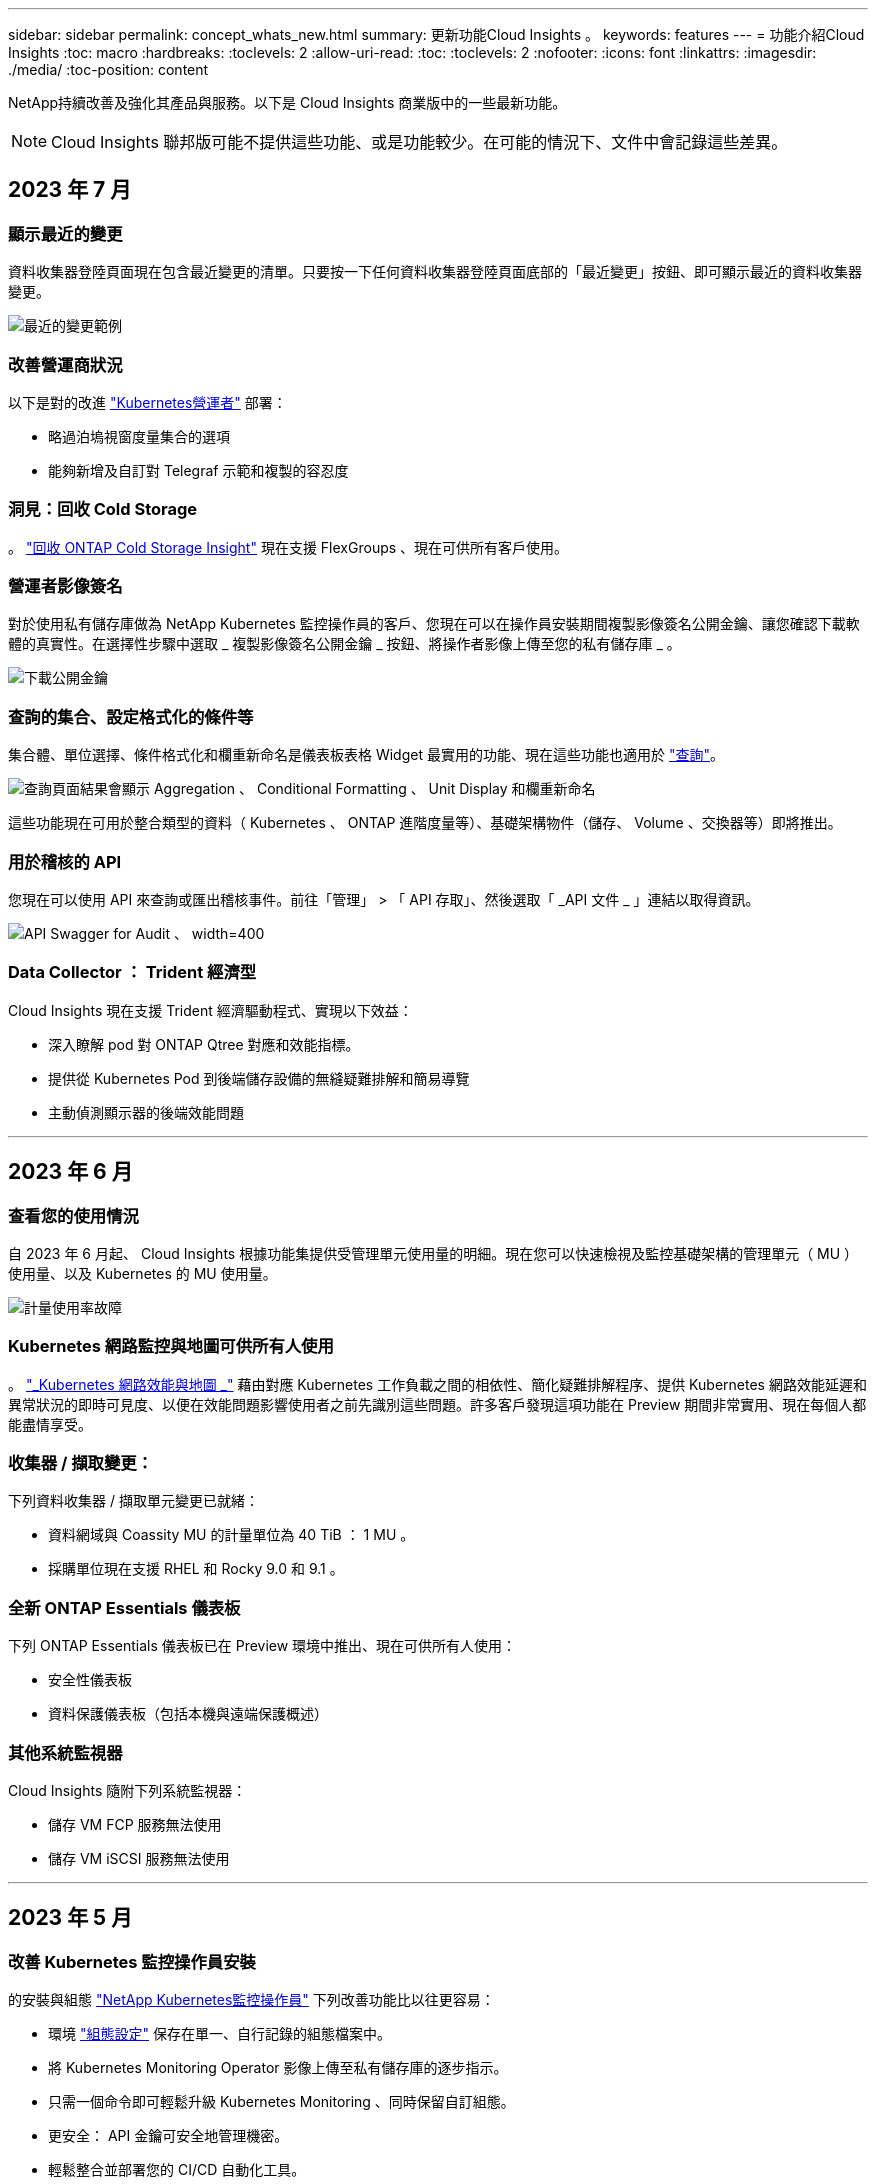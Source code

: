 ---
sidebar: sidebar 
permalink: concept_whats_new.html 
summary: 更新功能Cloud Insights 。 
keywords: features 
---
= 功能介紹Cloud Insights
:toc: macro
:hardbreaks:
:toclevels: 2
:allow-uri-read: 
:toc: 
:toclevels: 2
:nofooter: 
:icons: font
:linkattrs: 
:imagesdir: ./media/
:toc-position: content


NetApp持續改善及強化其產品與服務。以下是 Cloud Insights 商業版中的一些最新功能。


NOTE: Cloud Insights 聯邦版可能不提供這些功能、或是功能較少。在可能的情況下、文件中會記錄這些差異。



== 2023 年 7 月



=== 顯示最近的變更

資料收集器登陸頁面現在包含最近變更的清單。只要按一下任何資料收集器登陸頁面底部的「最近變更」按鈕、即可顯示最近的資料收集器變更。

image:Recent_Changes_Example.png["最近的變更範例"]



=== 改善營運商狀況

以下是對的改進 link:/telegraf_agent_k8s_config_options.html["Kubernetes營運者"] 部署：

* 略過泊塢視窗度量集合的選項
* 能夠新增及自訂對 Telegraf 示範和複製的容忍度




=== 洞見：回收 Cold Storage

。 link:insights_reclaim_ontap_cold_storage.html["回收 ONTAP Cold Storage Insight"] 現在支援 FlexGroups 、現在可供所有客戶使用。



=== 營運者影像簽名

對於使用私有儲存庫做為 NetApp Kubernetes 監控操作員的客戶、您現在可以在操作員安裝期間複製影像簽名公開金鑰、讓您確認下載軟體的真實性。在選擇性步驟中選取 _ 複製影像簽名公開金鑰 _ 按鈕、將操作者影像上傳至您的私有儲存庫 _ 。

image:Operator_Public_Image_Key.png["下載公開金鑰"]



=== 查詢的集合、設定格式化的條件等

集合體、單位選擇、條件格式化和欄重新命名是儀表板表格 Widget 最實用的功能、現在這些功能也適用於 link:/task_create_query.html["查詢"]。

image:Query_Page_Aggregation_etc.png["查詢頁面結果會顯示 Aggregation 、 Conditional Formatting 、 Unit Display 和欄重新命名"]

這些功能現在可用於整合類型的資料（ Kubernetes 、 ONTAP 進階度量等）、基礎架構物件（儲存、 Volume 、交換器等）即將推出。



=== 用於稽核的 API

您現在可以使用 API 來查詢或匯出稽核事件。前往「管理」 > 「 API 存取」、然後選取「 _API 文件 _ 」連結以取得資訊。

image:Audit_API_Swagger.png["API Swagger for Audit 、 width=400"]



=== Data Collector ： Trident 經濟型

Cloud Insights 現在支援 Trident 經濟驅動程式、實現以下效益：

* 深入瞭解 pod 對 ONTAP Qtree 對應和效能指標。
* 提供從 Kubernetes Pod 到後端儲存設備的無縫疑難排解和簡易導覽
* 主動偵測顯示器的後端效能問題


'''


== 2023 年 6 月



=== 查看您的使用情況

自 2023 年 6 月起、 Cloud Insights 根據功能集提供受管理單元使用量的明細。現在您可以快速檢視及監控基礎架構的管理單元（ MU ）使用量、以及 Kubernetes 的 MU 使用量。

image:Metering_Usage.png["計量使用率故障"]



=== Kubernetes 網路監控與地圖可供所有人使用

。 link:concept_kubernetes_network_monitoring_and_map.html["_Kubernetes 網路效能與地圖 _"] 藉由對應 Kubernetes 工作負載之間的相依性、簡化疑難排解程序、提供 Kubernetes 網路效能延遲和異常狀況的即時可見度、以便在效能問題影響使用者之前先識別這些問題。許多客戶發現這項功能在 Preview 期間非常實用、現在每個人都能盡情享受。



=== 收集器 / 擷取變更：

下列資料收集器 / 擷取單元變更已就緒：

* 資料網域與 Coassity MU 的計量單位為 40 TiB ： 1 MU 。
* 採購單位現在支援 RHEL 和 Rocky 9.0 和 9.1 。




=== 全新 ONTAP Essentials 儀表板

下列 ONTAP Essentials 儀表板已在 Preview 環境中推出、現在可供所有人使用：

* 安全性儀表板
* 資料保護儀表板（包括本機與遠端保護概述）




=== 其他系統監視器

Cloud Insights 隨附下列系統監視器：

* 儲存 VM FCP 服務無法使用
* 儲存 VM iSCSI 服務無法使用


'''


== 2023 年 5 月



=== 改善 Kubernetes 監控操作員安裝

的安裝與組態 link:task_config_telegraf_agent_k8s.html["NetApp Kubernetes監控操作員"] 下列改善功能比以往更容易：

* 環境 link:telegraf_agent_k8s_config_options.html["組態設定"] 保存在單一、自行記錄的組態檔案中。
* 將 Kubernetes Monitoring Operator 影像上傳至私有儲存庫的逐步指示。
* 只需一個命令即可輕鬆升級 Kubernetes Monitoring 、同時保留自訂組態。
* 更安全： API 金鑰可安全地管理機密。
* 輕鬆整合並部署您的 CI/CD 自動化工具。




=== 儲存虛擬化

Cloud Insights 可以區分擁有本機儲存或其他儲存陣列虛擬化的儲存陣列。這可讓您將成本與效能與前端完全關聯到基礎架構後端。

image:StorageVirtualization_StorageSummary.png["顯示虛擬與備份儲存資訊的儲存設備登陸頁面"]



=== 新 Webhook 參數

建立時 link:task_create_webhook.html["Webhook"] 通知、您現在可以將這些參數納入網路攔截器定義：

* %%TriggeredOnKeys%%
* %%TriggeredOnValues%%




=== 報告 Kubernetes 資料

藉由 Cloud Insights 收集的 Kubernetes 資料（包括持續容量（ PV ）、 PVC 、工作負載、叢集和命名空間）現在可用於報告、提供計費、趨勢分析、預測、 TTF 計算、 以及其他有關 Kubernetes 指標的業務報告。



=== 為新客戶啟用預設的 ONTAP 系統監控

在新的 Cloud Insights 環境中、許多 ONTAP 系統監視器預設為啟用（即 _ 恢復 _ ）。以前、大部分的顯示器預設為 _ 已暫停 _ 狀態。由於企業需求因公司而異、因此我們建議您隨時查看 link:task_system_monitors.html["系統監視器"] 在您的環境中、並根據您的警示需求暫停或恢復每個警示。

'''


== 2023 年 4 月



=== Kubernetes 效能監控與地圖

。 link:concept_kubernetes_network_monitoring_and_map.html["_Kubernetes 網路效能與地圖 _"] 功能可對應 Kubernetes 工作負載之間的相依性、簡化疑難排解。它可即時查看 Kubernetes 網路效能延遲和異常狀況、在效能問題影響使用者之前先找出問題。此功能可分析及稽核 Kubernetes 流量、協助組織降低整體成本。

主要功能：•工作負載對應表呈現 Kubernetes 工作負載相依性和流程、並強調網路和效能問題。•監控 Kubernetes Pod 、工作負載和節點之間的網路流量、找出流量和延遲問題的來源。•分析入口、出口、跨區域和跨區域網路流量、藉此降低整體成本。

顯示「投影片」詳細資料的工作負載地圖：

image:Workload Map Example_withSlideout.png["工作負載對應範例顯示「 Slideout 」面板的詳細資料"]

Kubernetes 效能監控與地圖以 A 的形式提供 link:concept_preview_features.html["預覽"] 功能。



=== ONTAP Essentials 安全儀表板

。 link:concept_ontap_essentials.html#security["安全性儀表板"] 讓您即時檢視目前的安全情況、並顯示硬體和軟體磁碟區加密、反勒索軟體狀態和叢集驗證方法的圖表。安全性儀表板的形式為 link:concept_preview_features.html["預覽"] 功能。

image:OE_SecurityDashboard.png["ONTAP Essentials 安全儀表板"]



=== 回收 ONTAP Cold Storage

回收 ONTAP Cold Storage_ Insight 可提供冷容量、潛在成本 / 電力節約的相關資料、以及 ONTAP 系統上 Volume 的建議行動項目。

image:Cold_Data_Example_1.png["Cold Data Insight 範例建議"]

有了這個 Insight 、您可以回答下列問題：

* 儲存叢集上有多少冷資料位於（ a ）高成本 SSD 磁碟、（ b ） HDD 磁碟和（ c ）虛擬磁碟上？
* 在未最佳化的儲存設備方面、哪些工作負載是最大的貢獻者？
* 在指定工作負載上、資料處於冷狀態的持續時間（以天為單位）為何？


回收 ONTAP Cold Storage_ 被視為 A link:concept_preview_features.html["_預覽_"] 功能、因此可能有所變更。



=== 訂閱通知也會控制橫幅訊息

現在、設定訂閱通知（管理 > 通知）的收件者也會控制誰會看到與訂閱相關的產品內橫幅通知。

image:Subscription_Expiring_Banner.png["2 天內到期的訂閱橫幅範例"]



=== 報告有全新的外觀

您會注意到 Cloud Insights 報告畫面有新的外觀、有些功能表導覽已經變更。這些畫面和導覽變更已在目前的狀態下更新 link:reporting_overview.html["報告文件"]。

image:Reporting_Menu.png["全新報告功能表外觀"]



=== 依預設會暫停監視器

對於新的 Cloud Insights 環境、請注意 link:task_system_monitors.html["系統定義的監視器"] 依預設、請勿傳送警示通知。您需要為任何想要提醒您的監視器啟用通知、方法是為監視器新增一或多種傳送方法。對於現有的 Cloud Insights 環境、目前處於「 _Paused 」（暫停）狀態的任何系統定義監視器、其預設的 _global_ 通知收件者清單都已移除。使用者定義的通知會保持不變、目前作用中系統定義的監視器也會保持通知設定。



=== 尋找 API 量測標籤？

API 量測已從「訂閱」頁面移至「 * 管理 > API 存取 * 」頁面。

'''


== 2023年3月



=== Cloud Connection for ONTAP R得9.9以上版本已過時

Cloud Connection ONTAP for Re9.9+資料收集器已過時。從2023年4月4日起、您環境中的Cloud Connection資料收集器將不再收集資料、而會在輪詢時顯示錯誤。Cloud Connection資料收集器將在Cloud Insights 後續更新中從功能性的功能中一併移除。

在2023年4月4日之前、您必須為ONTAP Cloud Connection目前收集的ONTAP 所有其他系統、設定新的NetApp支援資料管理軟體資料收集器。 link:https://kb.netapp.com/Advice_and_Troubleshooting/Cloud_Services/Cloud_Insights/How_to_transition_from_NetApp_Cloud_Connection_to_AU_based_data_collector["深入瞭解"]。

'''


== 2023年1月



=== 新的記錄監控器

我們新增了將近二十個 link:task_system_monitors.html["額外的系統監視器"] 以警示中斷的互連連結、活動訊號問題等。此外、我們也新增三個資料保護記錄監控器、以警示SnapMirror自動重新同步、MetroCluster 鏡射和FabricPool 鏡射鏡射重新同步變更。

請注意、這些監視器中有部分預設為啟用_；如果您不想對它們發出警示、則必須暫停_。另外請注意、這些監視器並未設定為傳送通知；如果您想要透過電子郵件或網路勾點傳送警示、則必須在這些監視器上設定通知收件者。



=== 所有儀表板表格小工具的.CSV匯出

確保資料存取是不可或缺的要素、因此我們已匯出.CSV image:csv_export_icon["CSV匯出圖示"] 無論您查詢的資料類型（資產或整合）為何、均可用於所有的度量查詢、儀表板表格小工具和物件登陸頁面。

欄選取、重新命名欄及單位轉換等資料自訂功能現在也包含在新的匯出功能中。

'''


== 2022年12月



=== 探索勒索軟體保護功能及Cloud Insights 其他安全功能、並在VMware試用版中提供

從今天起、註冊全新的Cloud Insights VMware試用版、即可探索勒索軟體偵測和自動化使用者封鎖回應原則等安全功能。如果您尚未註冊試用版、請立即試用！



=== Kubernetes工作負載有自己的登陸頁面

工作負載是Kubernetes環境的重要一環、Cloud Insights 因此現在提供這些工作負載的登陸頁面。您可以在此檢視、探索及疑難排解影響Kubernetes工作負載的問題。

image:Kubernetes_Workload_LP.png["Kubernetes工作負載登陸頁面範例"]



=== 檢查您的校驗和

您要求我們在安裝 Windows 和 Linux 的代理程式時、提供檢查值、我們認為這是個好主意。以下是：

image:Agent_Checksum_Instructions.png["安裝期間顯示的代理程式Checksum值"]



=== 記錄警示功能改善



==== 分組依據

建立或編輯記錄監視器時、您現在可以設定「分組依據」屬性、以便發出更專注的警示。在您的監視器定義中、尋找「篩選」設定下方的「分組依據」屬性。

image:Monitor_Group_By_Example.png["依監控定義範例分組"]

此變更可將監控定義的「分組依據」層面正規化、使度量監視器和記錄監視器達到功能同位元。此同位元檢查可讓客戶複製/複製*純*系統定義的預設監視器、以供進一步自訂。



==== 複製

您現在可以複製（複製）變更記錄、Kubernetes記錄和資料收集器記錄監視器。這會建立新的自訂記錄監視器、您可以修改其特定定義。

image:Log_Monitor_Duplicate.png["複製記錄監視器"]



=== 11 ONTAP 全新預設的支援SnapMirror的顯示器、可確保營運不中斷

我們新增了將近十幾項新功能 link:task_system_monitors.html#snapmirror-for-business-continuity-smbc-mediator-log-monitors["系統監視器"] 適用於SnapMirror for Business Continuity（SMBC）、可警示SMBC憑證和ONTAP Synchopi的變更。

'''


== 2022年11月



=== 超過40台全新的安全、資料收集和CVO監控器！

我們新增數十部系統定義的新監控器、以警示您有關Cloud Volumes、Security和Data Protection的潛在問題。深入瞭解這些監視器 link:task_system_monitors.html#security-monitors["請按這裡"]。

'''


== 2022年10月



=== 透過整合不含VMware的勒索軟體保護功能、提供更好、更準確的勒索軟體偵測功能ONTAP

利用整合功能與VMware整合、改善勒索軟體偵測功能Cloud Secure ONTAP link:concept_cs_integration_with_ontap_arp.html["自主勒索軟體保護"] （Arp）。

針對潛在的Volume檔案加密活動、接收到一些不實的Arp事件、Cloud Secure ONTAP 以及

* 將磁碟區加密事件與使用者活動建立關聯、以識別造成損害的人員、
* 實作自動回應原則來封鎖攻擊、
* 識別哪些檔案受到影響、有助於更快恢復並進行資料外洩調查。


'''


== 2022年9月



=== 基本版提供監視器

ONTAP link:task_system_monitors.html["預設監視器"] 現在可在Cloud Insights 《簡易版》中使用。其中包括70多台基礎架構監控器和30個工作負載範例。



=== 強大功能與功能儀表板ONTAP StorageGRID

儀表板庫包含ONTAP 全新的儀表板、可用於顯示功能和溫度、StorageGRID 以及四個用於顯示功能的儀表板。如果您的環境正在收集ONTAP 功能強大的指標和/或StorageGRID 功能不整的資料、請選取「*+來源圖庫*」來匯入這些儀表板。



=== 表格中的臨界值可見度一目瞭然

設定格式化的條件可讓您在表格小工具中設定及強調警示層級和臨界層級的臨界值、讓外在資料點和特殊資料點立即可見。

image:ConditionalFormattingExample.png["設定格式化的條件範例"]



=== 安全監控器

當系統偵測到FIPS模式已停用時、會發出警示。Cloud Insights ONTAP深入瞭解 link:task_system_monitors.html#security-monitors["系統監視器"]請觀看此空間、瞭解更多安全監視器、即將推出！



=== 隨處聊天

從任何一個畫面、Cloud Insights 選擇新的*「說明」>「即時聊天*」連結、與NetApp支援專家聊天。如需協助、請參閱「？」 畫面右上角的圖示。

image:Help_LiveChat.png["「說明」功能表、並強調顯示「線上客服"]



=== 更多可見洞見

如果您的環境使用的是 link:insights_overview.html["洞見"] 例如「受壓力的共享資源」或「空間不足的資源」、受影響資源的資產登陸頁面現在包含Insight本身的連結、可提供更快速的探索和疑難排解。



=== 新的資料收集器

* Amazon S3（預覽版）
* Brocade FOS 9.1.x
* Dell/EMC PowerStore 3.0.00.0




=== 其他資料收集器更新

現在、所有資料來源都已經過最佳化、可在擷取單元更新及/或修補程式之後恢復效能輪詢。



=== 作業系統支援

下列作業系統除了支援Cloud Insights 其他作業系統之外、還支援使用「景點擷取單元」 link:https://docs.netapp.com/us-en/cloudinsights/concept_acquisition_unit_requirements.html["已支援"]：

* Red Hat Enterprise Linux 8.5、8.6.


'''


== 2022年8月



=== 更新外觀！Cloud Insights

從本月開始、「監控與最佳化」已重新命名為*可服務性*。您可以在這裡找到您最喜愛的功能、例如儀表板、查詢、警示和報告。此外、請在Cloud Secure 全新的* Security *功能表下尋找請注意、只有功能表有所變更；功能功能維持不變。

[role="thumb"]
image:New_CI_Menu_2022.png["全新CI功能表"]

正在尋找*說明*功能表？

現在、請在螢幕右上角提供協助。

image:New_Help_Menu_2022.png["說明功能表位於右上角"]



=== 不確定從何處開始？瞭ONTAP 解此程式集！

link:concept_ontap_essentials.html["*《程式集*》ONTAP"] 是一組儀表板和工作流程、可提供詳細的NetApp ONTAP 資訊庫、工作負載和資料保護檢視、包括儲存容量和效能的數天至全日預測。您甚至可以查看是否有任何控制器以高使用率執行。適用於NetApp的所有監控需求的最佳選擇！ONTAP ONTAP

所有版本均可提供的《程式集：程式集」是專為現有的VMware操作員和管理員所設計、可讓您輕鬆從ActiveIQ Unified Manager移轉至服務型管理工具。ONTAP ONTAP

image:ONTAP_Essentials_Menu_and_screen.png["適用於Essentials的概述儀表板ONTAP"]



=== 儲存資料系列已合併

您提出了要求、現在您已經做好了。儲存基礎2和基礎10資料單元現已合併成一個系列、從位元組、位元組、到元組和TB、讓您更輕鬆地在儀表板上顯示資料。資料傳輸率現在也是他們自己的一個龐大家族。

image:DataFamilyMerged.png["顯示合併base 2和base 10資料系列的捨棄方式"]



=== 我的儲存設備使用多少電力？

使用ONTAP NetApp_ONTAP.storage機櫃、NetApp_ONTAP.system_node和NetApp_ONTAP.cluster（僅用電量）指標、顯示及監控您的不只是儲存櫃和節點的用電量、溫度和風扇速度。

image:ONTAP_Power_Metrics_1.png["儲存用電量指標"]



=== 功能會從預覽中畢業

下列功能已從「預覽」移出、現在可供所有客戶使用：

|===


| *功能* | *說明* 


| Kubernetes命名空間不足 | _Kubernetes Namspaces Outout of space_ Insight可讓您檢視Kubernetes命名空間中可能會耗盡空間的工作負載、並預估每個空間將滿之前的剩餘天數。link:https://docs.netapp.com/us-en/cloudinsights/insights_k8s_namespaces_running_out_of_space.html["瞭解更多資訊"] 


| 共享資源正承受壓力 | 「受壓力影響的共享資源」見解使用AI / ML自動識別資源爭用造成環境效能降級的位置、強調任何受影響的工作負載、並提供建議的補救行動、讓您更快解決效能問題。link:https://docs.netapp.com/us-en/cloudinsights/insights_shared_resources_under_stress.html["瞭解更多資訊"] 


| –封鎖攻擊時的使用者存取Cloud Secure | 偵測到攻擊時、能夠封鎖使用者存取、為您的業務關鍵資料提供更好的保護。您可以使用自動回應原則、或從警示或使用者詳細資料頁面手動封鎖存取。link:https://docs.netapp.com/us-en/cloudinsights/cs_automated_response_policies.html["瞭解更多資訊"] 
|===


=== 我的資料收集健全狀況如何？

提供兩個新的擷取單元活動訊號監視器、以及兩個監視器、可在資料收集器故障時向您發出警示。Cloud Insights這些功能可用於在資料收集問題上快速警示您。

下列監視器現在可在_Data Collection_監控群組中使用：

* 擷取單元的「關鍵訊號」
* 擷取單位訊號警告
* 收集器失敗
* 收集器警告


請注意、這些監視器預設為「暫停」狀態。啟動它們以收到有關資料收集問題的警示。



=== 自動續訂API Token

API存取權杖現在可設定為自動續約。啟用此功能後、系統會自動針對即將到期的權杖產生新的/重新整理的API存取權杖。使用過期權杖的支援代理程式會自動更新、以使用對應的新增/重新整理的API存取權杖、讓他們能繼續順暢運作。Cloud Insights只要在建立權杖時勾選「自動更新權杖」方塊即可。此功能目前支援Cloud Insights 在Kubernetes平台上執行的支援最新NetApp Kubernetes監控操作者的支援。



=== Basic Edition帶給您的效能比以往更高

您的試用即將結束、但您還不確定訂閱是否適合您？Basic Edition總是讓您有機會繼續使用Cloud Insights 目前ONTAP 的VMware資料收集器來搭配使用VMware、但現在您也可以繼續擷取VMware版本、拓撲和IOPS/ThroU/Latency資料。在其儲存系統上享有優質支援的NetApp客戶也有權獲得Cloud Insights 支援。



=== 準備好瞭解更多資訊了嗎？

請參閱「說明」>「支援」頁面的「*學習中心*」區段、以取得NetApp University Cloud Insights 支援課程的連結！



=== 作業系統支援

下列作業系統除了支援Cloud Insights 其他作業系統之外、還支援使用「景點擷取單元」 link:https://docs.netapp.com/us-en/cloudinsights/concept_acquisition_unit_requirements.html["已支援"]：

* Windows 11


'''


== 2022年6月



=== Kubernetes叢集飽和及其他詳細資料

利用改良的叢集詳細資料頁面、提供「配置」詳細資料、以及更清楚的命名空間和工作負載檢視、使探索Kubernetes環境變得比以往更輕鬆。Cloud Insights

image:Kubernetes_Detail_Page_new.png["叢集詳細資料頁面"]

除了節點、Pod、命名空間和工作負載數之外、叢集清單頁面也能快速檢視飽和程度：

image:Kubernetes_List_Page_new.png["叢集清單頁面顯示飽和數值"]



=== 您的Kubernetes叢集有多舊？

您的叢集是從世界開始、還是經歷過漫長的數位生活？_age_已新增為Kubernetes節點收集的時間指標。

image:Kubernetes_Table_Showing_Age.png["Kubernetes節點表格顯示使用期限（以天為單位）"]



=== 容量時間到完整預測

提供儀表板來預測監控的每個內部Volume容量用盡之前的天數。Cloud Insights這些值有助於大幅降低停機風險。

image:Internal Volume - Time to Full dashboard example.png["內部Volume TFF預測儀表板"]

TFF計數器也適用於儲存設備、儲存資源池和Volume。請持續觀察此空間、以取得這些物件的其他儀表板。

請注意、完整時間預測已從_Preview_移出、並將部署給所有客戶。



=== 我的環境有何改變？

您可以在記錄檔案總管中檢視變更記錄項目。ONTAP

image:ChangeLogEntries.png["顯示變更記錄項目範例的影像"]



=== 作業系統支援

下列作業系統除了支援Cloud Insights 其他作業系統之外、還支援使用「景點擷取單元」 link:https://docs.netapp.com/us-en/cloudinsights/concept_acquisition_unit_requirements.html["已支援"]：

* CentOS串流9.
* Windows 2022




=== 更新的Telegraf代理程式

擷取遠距網路整合資料的代理程式已更新至* 1.22.3*版、效能與安全性均有所提升。想要更新的使用者可參閱的適當升級部分 link:task_config_telegraf_agent.html["代理程式安裝"] 文件。先前版本的代理程式將繼續運作、不需要使用者採取任何行動。



=== 預覽功能

經常強調許多令人興奮的全新預覽功能。Cloud Insights如果您有興趣預覽其中一項或多項功能、請聯絡您的 link:https://www.netapp.com/us/forms/sales-inquiry/cloud-insights-sales-inquiries.aspx["NetApp銷售團隊"] 以取得更多資訊。

|===


| *功能* | *說明* 


| Kubernetes命名空間不足 | _Kubernetes Namspaces Outout of space_ Insight可讓您檢視Kubernetes命名空間中可能會耗盡空間的工作負載、並預估每個空間將滿之前的剩餘天數。link:https://docs.netapp.com/us-en/cloudinsights/insights_k8s_namespaces_running_out_of_space.html["瞭解更多資訊"] 


| –封鎖攻擊時的使用者存取Cloud Secure | 偵測到攻擊時、能夠封鎖使用者存取、為您的業務關鍵資料提供更好的保護。您可以使用自動回應原則、或從警示或使用者詳細資料頁面手動封鎖存取。link:https://docs.netapp.com/us-en/cloudinsights/cs_automated_response_policies.html["瞭解更多資訊"] 


| 共享資源正承受壓力 | 「受壓力影響的共享資源」見解使用AI / ML自動識別資源爭用造成環境效能降級的位置、強調任何受影響的工作負載、並提供建議的補救行動、讓您更快解決效能問題。link:https://docs.netapp.com/us-en/cloudinsights/insights_shared_resources_under_stress.html["瞭解更多資訊"] 
|===
'''


== 2022年5月



=== 與NetApp支援人員即時聊天

您現在可以與NetApp支援人員即時聊天！在「說明」>「支援」頁面上、只要按一下「聊天」圖示、或按一下「與我們聯絡」區段中的「_Chat」、即可開始聊天工作階段。Standard和Premium Edition的使用者可在美國週末享有聊天支援。

image:ChatIcon.png["聊天圖示會在笑容上方顯示藍色NetApp「N」"]



=== Kubernetes營運者

我們利用先進的Kubernetes監控和叢集資源管理器、讓您更容易上手。Cloud Insights

。 link:https://docs.netapp.com/us-en/cloudinsights/task_config_telegraf_agent_k8s.html#operator-based-install-or-script-based-install["NetApp Kubernetes監控操作員"] （NKMO）是安裝Kubernetes for Cloud Insights the SesnInsights的首選方法、能以更少的步驟靈活設定監控功能、並增加監控K8s叢集中其他軟體的機會。

按一下上方連結以取得更多資訊和先決條件



=== 使用API管理使用者和邀請函

您現在可以使用Cloud Insights 功能強大的API來管理使用者和邀請函。如需詳細資訊、請參閱 link:https://docs.netapp.com/us-en/cloudinsights/API_Overview.html["API Swagger文件"]。



=== 資料收集警示

請勿因為收集器故障而錯過關鍵指標！

使用新的資料收集器來追蹤您的資料收集器、比以往更容易 link:https://docs.netapp.com/us-en/cloudinsights/task_system_monitors.html#data-collection-monitors["警示"] 用於資料收集器和擷取單元故障。請注意、這些監視器預設為「暫停」。若要啟用、請瀏覽至您的「監視器」頁面、找出並恢復「擷取裝置關機」和「收集器故障」



=== 關於更新的資訊ONTAP

不要讓非預期的儲存變更導致停機！

您現在可以設定Cloud Insights 當在ONTAP 支援系統上偵測到FlexVols、節點和SVM的修改或移除時發出警示。



=== 預覽功能

經常強調許多令人興奮的全新預覽功能。Cloud Insights如果您有興趣預覽其中一項或多項功能、請聯絡您的 link:https://www.netapp.com/us/forms/sales-inquiry/cloud-insights-sales-inquiries.aspx["NetApp銷售團隊"] 以取得更多資訊。

|===


| *功能* | *說明* 


| Kubernetes命名空間不足 | _Kubernetes Namspaces Outout of space_ Insight可讓您檢視Kubernetes命名空間中可能會耗盡空間的工作負載、並預估每個空間將滿之前的剩餘天數。link:https://docs.netapp.com/us-en/cloudinsights/insights_k8s_namespaces_running_out_of_space.html["瞭解更多資訊"] 


| 內部Volume與Volume容量的完整時間預測 | 在監控的每個內部Volume和Volume容量用盡之前、可預測天數。Cloud Insights此值有助於大幅降低停機風險。 


| –封鎖攻擊時的使用者存取Cloud Secure | 偵測到攻擊時、能夠封鎖使用者存取、為您的業務關鍵資料提供更好的保護。您可以使用自動回應原則、或從警示或使用者詳細資料頁面手動封鎖存取。link:https://docs.netapp.com/us-en/cloudinsights/cs_automated_response_policies.html["瞭解更多資訊"] 


| 共享資源正承受壓力 | 「受壓力影響的共享資源」見解使用AI / ML自動識別資源爭用造成環境效能降級的位置、強調任何受影響的工作負載、並提供建議的補救行動、讓您更快解決效能問題。link:https://docs.netapp.com/us-en/cloudinsights/insights_shared_resources_under_stress.html["瞭解更多資訊"] 
|===
'''


== 2022年4月



=== 分享您的意見！

我們希望您的意見能協助塑造Cloud Insights 出這個樣的樣樣。參加NetApp *洞見行動*方案、即可獲得點數與獎品。 link:https://netapp.co1.qualtrics.com/jfe/form/SV_2aVWcE58J7oIDs1["*立即註冊*"]！



=== 更新的儀表板編輯器

我們已徹底整改儀表板建立工具、讓您更輕鬆地以更快的速度視覺化資料。瀏覽Cloud Insights 至「儀表板」頁面以編輯現有的儀表板、從儀表板庫新增儀表板、或是建立自己的新儀表板來查看。

image:DashboardWidgetEditorScreen.png["Widget編輯器改善配置"]

此外、我們也推出新的計數集合方法。在橫條圖、直條圖和圓形圖小工具中群組資料時、您可以快速輕鬆地顯示所選度量的相關物件數目。

image:CountAggregationExample1.png["顯示計數的集合下拉式清單"]

此外、折線圖現在可讓您從三個選項中選取一個 link:concept_dashboard_features.html#line-chart-interpolation["插補"] 方法：

* 無-不進行插補
* 線性-在現有點之間插補資料點
* 層級-使用先前的資料點作為內插資料點




=== 強化對Kubernetes基礎架構的監控功能

利用此功能、您可以在建立或移除Pod、取消保護套和複本、以及建立新的部署時、發出警示、藉此掌握Kubernetes環境中的變更。Cloud InsightsKubernetes會監控預設為_PAUSE__狀態、因此您只能啟用所需的特定狀態。



=== 預覽功能

經常強調許多令人興奮的全新預覽功能。Cloud Insights如果您有興趣預覽其中一項或多項功能、請聯絡您的 link:https://www.netapp.com/us/forms/sales-inquiry/cloud-insights-sales-inquiries.aspx["NetApp銷售團隊"] 以取得更多資訊。

|===


| *功能* | *說明* 


| 內部Volume與Volume容量的完整時間預測 | 在監控的每個內部Volume和Volume容量用盡之前、可預測天數。Cloud Insights此值有助於大幅降低停機風險。 


| –封鎖攻擊時的使用者存取Cloud Secure | 偵測到攻擊時、能夠封鎖使用者存取、為您的業務關鍵資料提供更好的保護。您可以使用自動回應原則、或從警示或使用者詳細資料頁面手動封鎖存取。link:https://docs.netapp.com/us-en/cloudinsights/cs_automated_response_policies.html["瞭解更多資訊"] 


| 共享資源正承受壓力 | 「受壓力影響的共享資源」使用AI/ML來自動識別資源爭用造成環境效能降級的位置、強調任何受其影響的工作負載、並提供建議的補救行動、讓您更快解決效能問題。link:https://docs.netapp.com/us-en/cloudinsights/insights_shared_resources_under_stress.html["瞭解更多資訊"] 
|===


=== 全新Data Collector

* *協同內容SmartFiles*：此REST API型收集器將會取得「協同作業」叢集、探索「檢視」（做為CI內部磁碟區）、各種節點、以及收集效能指標。




=== 其他資料收集器更新

下列資料收集器的效能資料收集與顯示功能已有所改善：

* Brocade CLI
* Dell/EMC VPlex、PowerStore、Isilon / PowerScale、VNX區塊/ Clariion CLI、XtremIO、 Unity/VNXe
* Pure FlashArray


所有NetApp資料收集器、VMware和Cisco均已提供這些效能增強功能、並將在未來幾個月內推出給所有其他資料收集器。

'''


== 2022年3月



=== Cloud Connection for ONTAP 39

。 link:task_dc_na_cloud_connection.html["NetApp Cloud Connection ONTAP for NetApp 9.9以上版本"] 資料收集器無需安裝外部採購單元、因此可簡化疑難排解、維護及初始部署。



=== 適用於NetApp ONTAP 的全新FSX顯示器

全新功能讓您ONTAP 輕鬆監控FSXfor NetApp的整個環境 link:task_system_monitors.html["系統定義的監視器"] 同時適用於基礎架構（指標）和工作負載（記錄）。

image:FSx_System_Monitors_Metrics.png["基礎架構的FSX監控器"]
image:FSx_System_Monitors_Workloads.png["FSX可監控工作負載"]



=== 全新的功能可供所有人使用Cloud Secure

您的環境比以往更安全、Cloud Secure 現在提供下列功能：

|===


| *功能* | *說明* 


| 資料銷毀：檔案刪除攻擊偵測 | 偵測異常的大規模檔案刪除活動、封鎖惡意使用者的惡意檔案存取、並使用自動回應原則自動擷取快照。 


| 警告與警示的個別通知 | 警示和警示通知可傳送給不同的收件者、確保適當的團隊隨時掌握最新資訊 
|===


=== 更新的Telegraf代理程式

擷取遠端作業網路整合資料的代理程式已更新至* 1.21.2*版、效能與安全性均有所提升。想要更新的使用者可參閱的適當升級部分 link:task_config_telegraf_agent.html["代理程式安裝"] 文件。先前版本的代理程式將繼續運作、不需要使用者採取任何行動。



=== 資料收集器更新

* Broadcom Fibre Channel交換器資料收集器已經過最佳化、可減少每次資源清冊輪詢所發出的CLI命令數量。


'''


== 2022年2月



=== 解決Apache log4j弱點Cloud Insights

客戶安全是NetApp的首要任務。包含軟體程式庫的更新、以解決最近的Apache log4j弱點。Cloud Insights

請參閱NetApp產品安全顧問網站上的下列內容：

link:https://security.netapp.com/advisory/ntap-20211210-0007/["-2021至44228"]
link:https://security.netapp.com/advisory/ntap-20211215-0001/["-2021至45046"]
link:https://security.netapp.com/advisory/ntap-20211218-0001/["-2021至45105"]

如需更多關於這些弱點的資訊、以及NetApp的回應、請參閱 link:https://www.netapp.com/newsroom/netapp-apache-log4j-response/["NetApp新聞室"]。



=== Kubernetes命名空間詳細資料頁面

探索Kubernetes環境現在比以往更好、叢集命名空間的詳細資訊頁面更豐富。「命名空間詳細資料」頁面提供命名空間所使用之所有資產的摘要、包括所有後端儲存資源及其容量使用率。

image:Kubernetes_Namespace_Detail_Example_2.png["Kubernetes命名空間詳細資料頁面"]

'''


== 2021年12月



=== 更深入整合ONTAP 以利系統

透過ONTAP NetApp事件管理系統（EMS）的全新整合、簡化對不含故障及其他功能的警示。link:task_system_monitors.html["瀏覽並警示"] 關於支援的低層ONTAP 級資訊、Cloud Insights 可提供資訊並改善疑難排解工作流程、並進一步減少對ONTAP 資訊元素管理工具的依賴。



=== 查詢記錄

對於功能強大的系統、如需查詢功能、請點此回答ONTAP Cloud Insights link:concept_log_explorer.html["記錄檔案總管"]、讓您輕鬆調查和疑難排解EMS記錄項目。

image:LogQueryExplorer.png["記錄查詢"]



=== 資料收集器層級通知。

除了系統定義和自訂建立的警示監控器之外、您也可以針對ONTAP 資料收集器設定警示通知、讓您指定收集器層級警示的接收者、而不受其他監控警示的限制。



=== 更靈活Cloud Secure 地運用各種功能

使用者可根據權限獲得Cloud Secure 功能的存取權限 link:concept_user_roles.html#permission-levels["角色"] 由系統管理員設定：

|===


| 角色 | 存取Cloud Secure 


| 系統管理員 | 可執行所有Cloud Secure 的功能、包括警示、鑑識、資料收集器、自動回應原則和API等Cloud Secure 功能。管理員也可以邀請其他使用者、但只能指派Cloud Secure 功能不二的角色。 


| 使用者 | 可檢視及管理警示、以及檢視鑑識。使用者角色可以變更警示狀態、新增附註、手動擷取快照、以及封鎖使用者存取。 


| 訪客 | 可檢視警示和鑑識。來賓角色無法變更警示狀態、新增附註、手動擷取快照或封鎖使用者存取。 
|===


=== 作業系統支援

CentOS 8.x支援正由* CentOS 8 Stream *支援取代。CentOS 8.x將於2021年12月31日終止使用。



=== 資料收集器更新

我們新增了許多資料收集器名稱、以反映廠商的變更：Cloud Insights

|===


| 廠商/機型 | 先前名稱 


| Dell EMC PowerScale | Isilon 


| HPE Alletra 9000 / Primera | 3PAR 


| HPE Alletra 6000 | 靈活敏捷 
|===
'''


== 2021年11月



=== 調適性儀表板

_新增屬性變數、以及在widgets中使用變數的能力_。

儀表板現在比以往更強大、更靈活。建置具有屬性變數的調適性儀表板、以便快速即時篩選儀表板。使用這些和其他既有的 link:concept_dashboard_features.html#variables["變數"] 您現在可以建立一個高層級儀表板來查看整個環境的度量、並依資源名稱、類型、位置等項目無縫篩選。使用小工具中的數字變數、將原始度量與成本建立關聯、例如儲存即服務的每GB成本。

image:Variables_Drop_Down_Showing_Annotations.png[""]
image:Variables_Attribute_Filtering.png[""]



=== 透過API存取報告資料庫

與第三方報告、ITSM和自動化工具整合的增強功能：Cloud Insights 功能強大 link:API_Overview.html["API"] 可讓使用者Cloud Insights 直接查詢「不間斷報告」資料庫、而不需瀏覽「Cognos報告」環境。



=== VM登陸頁面上的Pod資料表

使用VM和Kubernetes Pod之間的無縫導覽：為了改善疑難排解和效能保留空間管理、相關的Kubernetes Pod表格現在會出現在VM登陸頁面上。

image:Kubernetes_Pod_Table_on_VM_Page.png["VM登陸頁面上的Kubernetes Pod表格"]



=== 資料收集器更新

* ECS現在會報告儲存設備和節點的韌體
* Isilon改善了提示偵測功能
* 更快收集效能資料Azure NetApp Files
* 支援單一登入（SSO）StorageGRID
* Brocade CLI正確報告X&-4的模型




=== 支援其他作業系統

除了已支援的作業系統之外、支援下列作業系統：Cloud Insights

* CentOS（64位元）8.4
* Oracle Enterprise Linux（64位元）8.4
* Red Hat Enterprise Linux（64位元）8.4


'''


== 2021年10月



=== K8S檔案總管頁面上的篩選器

link:kubernetes_landing_page.html["Kubernetes Explorer"] 頁面篩選器可讓您集中控制Kubernetes叢集、節點和pod探索所顯示的資料。

image:Filter_Kubernetes_Explorer.png["Kubernetes Explorer篩選範例"]



=== K8s報告資料

Kubernetes資料現在可用於報告、讓您建立計費或其他報告。若要將Kubernetes計費資料傳送至報告、您必須與Kubernetes Cloud Insights 叢集及其後端儲存設備建立有效連線、而且必須從該叢集接收資料。如果沒有從後端儲存設備接收到資料、Cloud Insights 則無法將Kubernetes物件資料傳送至「報告」。

image:Kubernetes_ETL_Example.png["Kubernetes資料會顯示在計費報告中"]



=== 暗色主題已經到來

很多人想要一個黑暗的主題、Cloud Insights 而這個問題已經得到解答。若要切換淡色和暗色主題、請按一下使用者名稱旁的下拉式清單。image:DarkModeSwitch.png["「使用者」下拉式清單中提供「切換至暗色主題」"]
image:DarkModeDashboard.png["以暗色佈景主題顯示的典型儀表板影像"]



=== 資料收集器支援

我們在「支援資料收集器」方面做了一些改善Cloud Insights 。以下是一些重點摘要：

* Amazon FSX for ONTAP Sf2的新收藏品


'''


== 2021年9月



=== 效能原則現已成為監控者

監控和警示已在Cloud Insights 整個過程中支援效能政策和違規行爲。 link:task_create_monitor.html["使用監視器警示"] 提供更大的靈活度、並深入瞭解環境中的潛在問題或趨勢。



=== 監控器中的自動完成建議、萬用字元和運算式

建立警示監控器時、輸入篩選器現在是預測性的、可讓您輕鬆搜尋及尋找監控器的度量或屬性。此外、您也可以根據輸入的文字來建立萬用字元篩選器。

image:Type-Ahead_Monitor_1.png["監控器中的預先輸入篩選器"]



=== 更新的Telegraf代理程式

擷取遠距網路整合資料的代理程式已更新至* 1.19.3*版、效能與安全性均有所改善。想要更新的使用者可參閱的適當升級部分 link:task_config_telegraf_agent.html["代理程式安裝"] 文件。先前版本的代理程式將繼續運作、不需要使用者採取任何行動。



=== 資料收集器支援

我們在「支援資料收集器」方面做了一些改善Cloud Insights 。以下是一些重點摘要：

* Microsoft Hyper-V收集器現在使用PowerShell而非WMI
* Azure VM和VHD收集器現在因為平行呼叫而速度加快10倍
* HPE Nimble現在支援聯盟和iSCSI組態


由於我們一直在改善資料收集、以下是近期的一些注意事項變更：

* EMC Powerstore的新收集器
* Hitachi Ops Center的新收集器
* Hitachi Content Platform的新收集器
* 強化ONTAP 的支援功能可回報Fabric資源池
* 利用儲存資源池和Volume效能來增強anf
* 增強的EMC ECS具備儲存節點和儲存效能、以及儲存區中的物件數
* 增強EMC Isilon的儲存節點和Qtree指標
* 採用Volume QoS限制指標的增強EMC Symetrix
* 增強型IBM SVC和EMC PowerStore、含儲存節點父序號


'''


== 2021年8月



=== 新的稽核頁使用者介面

。 link:concept_audit.html["稽核頁面"] 提供更簡潔的介面、現在允許將稽核事件匯出至.CSV檔案。



=== 強化使用者角色管理

現在、更自由地指派使用者角色和存取控制。Cloud Insights現在、使用者可以分別獲得監控、報告和Cloud Secure 使用的精細權限。

這表示您可以讓更多使用者以管理方式存取監控、最佳化和報告功能、同時限制只Cloud Secure 有需要的使用者才能存取敏感的不稽核和活動資料。

link:https://docs.netapp.com/us-en/cloudinsights/concept_user_roles.html["深入瞭解"] 關於Cloud Insights 各種存取層級的資訊、請參閱本文檔。

'''


== 2021年6月



=== 篩選器中的自動完成建議、萬用字元和運算式

有了Cloud Insights 這個版本的功能、您不再需要知道查詢或小工具中要篩選的所有可能名稱和值。篩選時、您只要開始輸入、Cloud Insights 即可根據文字來建議值。不再需要預先查詢應用程式名稱或Kubernetes屬性、只要尋找您要顯示在小工具中的名稱即可。

當您輸入篩選時、篩選器會顯示您可從中選擇的智慧型結果清單、以及根據目前文字建立*萬用字元篩選器*的選項。選取此選項會傳回符合萬用字元運算式的所有結果。當然、您也可以選取多個要新增至篩選的個別值。

image:Type-Ahead-Example-ingest.png["萬用字元篩選器"]

此外、您也可以使用Not or或在篩選器中建立*運算式*、或選取「無」選項來篩選欄位中的null值。

深入瞭解 link:task_create_query.html#more-on-filtering["篩選選項"] 在查詢和小工具中。



=== API依版本提供

利用標準版和高級版的警示API、更容易存取功能強大的API。Cloud Insights每個版本均提供下列API：

[cols="<,^s,^s,^s"]
|===
| API類別 | 基本 | 標準 | 優質 


| 擷取單位 | image:SmallCheckMark.png[""] | image:SmallCheckMark.png[""] | image:SmallCheckMark.png[""] 


| 資料收集 | image:SmallCheckMark.png[""] | image:SmallCheckMark.png[""] | image:SmallCheckMark.png[""] 


| 警示 |  | image:SmallCheckMark.png[""] | image:SmallCheckMark.png[""] 


| 資產 |  | image:SmallCheckMark.png[""] | image:SmallCheckMark.png[""] 


| 資料擷取 |  | image:SmallCheckMark.png[""] | image:SmallCheckMark.png[""] 
|===


=== Kubernetes PV和Pod可見度

支援VMware View、可讓您清楚掌握Kubernetes環境的後端儲存設備、深入瞭解Kubernetes Pod和持續磁碟區（PV）Cloud Insights 。您現在可以追蹤PV計數器、例如IOPS、延遲和處理量、從單一Pod的使用量、透過PV計數器、直到PV、再到後端儲存設備。

在Volume或內部Volume登陸頁面上、會顯示兩個新表格：

image:Kubernetes_PV_Table.png["Kubernetes PV表"]
image:Kubernetes_Pod_Table.png["Kubernetes Pod表格"]

請注意、為了善用這些新表格、建議您先解除安裝目前的Kubernetes代理程式、然後重新安裝。您也必須安裝Kube-State-Metrics版本2.1.0或更新版本。



=== Kubernetes節點到VM連結

在Kubernetes Node頁面上、您現在可以按一下以開啟Node的VM頁面。VM頁面也包含指向Node本身的連結。

image:Kubernetes_Node_Page_with_VM_Link.png["Kubernetes Node頁面顯示VM連結"]
image:Kubernetes_VM_Page_with_Node_Link.png["Kubernetes VM頁面顯示Node連結"]



=== 警示監控取代效能原則

為了實現多個臨界值的額外效益、網路連結和電子郵件警示交付、使用單一介面警示所有指標、Cloud Insights 以及更多優點、在2021年7月和8月期間、將Standard和Premium Edition客戶從*效能原則*轉換為*監控器*。深入瞭解 link:https://docs.netapp.com/us-en/cloudinsights/task_create_monitor.html["警示與監控"]、敬請密切關注這項令人興奮的改變。



=== 支援NFS Cloud Secure

目前支援NFS進行資料蒐集。Cloud Secure ONTAP監控SMB和NFS使用者存取、保護資料免受勒索軟體攻擊。此外Cloud Secure 、支援Active Directory和LDAP使用者目錄來收集NFS使用者屬性。



=== 不執行快照清除Cloud Secure

利用Snapshot清除設定自動刪除快照、節省儲存空間、並減少手動刪除快照的需求。Cloud Secure

image:CloudSecure_SnapshotPurgeSettings.png["清除設定"]



=== 資料收集速度Cloud Secure

單一資料收集器代理程式系統現在可以每秒發佈多達20、000個事件到Cloud Secure 位。

'''


== 2021年5月

以下是我們在四月所做的一些變更：



=== 更新的Telegraf代理程式

擷取遠端作業網路整合資料的代理程式已更新至1.17.3版、效能與安全性均有所改善。想要更新的使用者可參閱的適當升級部分 link:https://docs.netapp.com/us-en/cloudinsights/task_config_telegraf_agent.html["代理程式安裝"] 文件。先前版本的代理程式將繼續運作、不需要使用者採取任何行動。



=== 新增修正動作至警示

您現在可以在建立或修改監視器時、填入*新增警示說明*區段、以新增選擇性的說明、以及其他深入見解和/或修正行動。說明會隨警示一起傳送。「_Insights and Corrective actions」欄位可提供處理警示的詳細步驟和指引、並會顯示在警示登陸頁的摘要區段中。

image:Monitors_Alert_Description.png["警示修正行動與說明"]



=== 適用於所有版本的API Cloud Insights

API存取功能現已在Cloud Insights 所有版本的不受影響的地方提供。Basic版本的使用者現在可以自動化擷取單元和資料收集器的動作、而Standard Edition的使用者可以查詢指標和擷取自訂指標。Premium版本持續允許完整使用所有API類別。

[cols="<,^s,^s,^s"]
|===
| API類別 | 基本 | 標準 | 優質 


| 擷取單位 | image:SmallCheckMark.png[""] | image:SmallCheckMark.png[""] | image:SmallCheckMark.png[""] 


| 資料收集 | image:SmallCheckMark.png[""] | image:SmallCheckMark.png[""] | image:SmallCheckMark.png[""] 


| 資產 |  | image:SmallCheckMark.png[""] | image:SmallCheckMark.png[""] 


| 資料擷取 |  | image:SmallCheckMark.png[""] | image:SmallCheckMark.png[""] 


| 資料倉儲 |  |  | image:SmallCheckMark.png[""] 
|===
如需API使用方式的詳細資訊、請參閱 link:https://docs.netapp.com/us-en/cloudinsights/API_Overview.html#api-documentation-swagger["API文件"]。

'''


== 2021年4月



=== 更輕鬆地管理監控器

link:https://docs.netapp.com/us-en/cloudinsights/task_create_monitor.html#monitor-grouping["監控群組"] 簡化環境中的監控管理。現在可以將多個監視器群組在一起、並將其暫停為一個監視器。例如、如果您在基礎架構堆疊上進行更新、只要按一下滑鼠、就能暫停來自所有裝置的警示。

監控群組是令人興奮的全新功能的第一部分、可改善ONTAP 對各種顯示器的管理Cloud Insights 。

image:Monitors_GroupList.png["監控群組"]



=== 使用Webhooks增強警示選項

許多商業應用程式都支援 link:task_create_webhook.html["Webhooks"] 作為標準輸入介面。現在、除了提供可自訂的通用Webhooks來支援許多其他應用程式之外、還支援許多這些交付管道、為Slack、PagerDuty、團隊和不和提供預設範本。Cloud Insights

image:Webhooks_Notifications_sm.png["Webhooks通知"]



=== 改善裝置識別

為了改善監控和疑難排解、以及提供準確的報告、瞭解裝置名稱而非其IP位址或其他識別碼是很有幫助的。現在、利用稱為規則型的方法、將自動識別環境中儲存設備和實體主機裝置的名稱Cloud Insights link:concept_device_resolution_overview.html["*設備分辨率*"]（可從*管理*功能表取得）。



=== 您還需要更多資訊！

客戶最常詢問的是更多預設選項、以視覺化資料範圍、因此我們新增了下列五個新選項、這些選項現在可透過時間範圍選擇器在整個服務中使用：

* 最後30分鐘
* 過去2小時
* 過去6小時
* 過去12小時
* 過去2天




=== 單Cloud Insights 一支援環境中的多項訂閱

從4月2日起Cloud Insights 、針對單Cloud Insights 一實例的客戶、支援多個相同版本類型的訂閱。如此一來、客戶就能在Cloud Insights 購買基礎架構時、共同訂閱自己的不實部分。請聯絡NetApp銷售人員、以取得多項訂閱的協助。



=== 選擇您的途徑

設定Cloud Insights 時、您現在可以選擇從監控和警示開始、還是從勒索軟體和內部威脅偵測開始。將根據您選擇的路徑來設定您的起始環境。Cloud Insights您可以在之後的任何時間設定其他路徑。



=== 更容易Cloud Secure 入門

全新的逐步設定檢查清單、讓Cloud Secure 您更輕鬆地開始使用NetApp。

image:CloudSecure_SetupChecklist.png["檢查清單Cloud Secure"]

一如既往、我們很樂意傾聽您的建議！請將其傳送至ng-cloudinsights-customerfeedback@netapp.com。

'''


== 2021年2月



=== 更新的Telegraf代理程式

擷取遠距網路雜訊整合資料的代理程式已更新至1.17.0版、其中包含弱點與錯誤修復。



=== 雲端成本分析工具

透過雲端成本體驗NetApp的即點功能、提供詳細資料 link:http://docs.netapp.com/us-en/cloudinsights/task_getting_started_with_cloud_cost.html["成本分析"] 過去、現在及預估的支出、可清楚掌握環境中的雲端使用狀況。雲端成本儀表板可清楚檢視雲端支出、並深入瞭解個別工作負載、帳戶和服務。

雲端成本有助於解決下列重大挑戰：

* 追蹤及監控雲端支出
* 找出浪費與潛在最佳化領域
* 交付可執行的行動項目


雲端成本著重於監控。透過NetApp帳戶升級至完整位置、以實現自動成本節約與環境最佳化。



=== 使用篩選器查詢具有null值的物件

現在、透過使用篩選器、即可搜尋具有null值/無值的屬性和指標。Cloud Insights您可以在下列位置對任何屬性/指標執行此篩選：

* 在「查詢」頁面上
* 在儀表板小工具和頁面變數中
* 在警示清單頁面上
* 建立監視器時


若要篩選空值/無值、只要在適當的篩選器下拉式清單中顯示_無_選項即可。

image:Filter_Null_Example.png["下拉式清單中的null篩選器"]



=== 多區域支援

從今天起、我們將在Cloud Insights 全球各地提供「支援」服務、以利提升效能、並提升美國境外客戶的安全性。Cloud Insights / Cloud Secure會根據環境建立所在的地區來儲存資訊。

按一下 link:http://docs.netapp.com/us-en/cloudinsights/security_information_and_region.html["請按這裡"] 以取得更多資訊。

'''


== 2021年1月



=== 已重新命名其他ONTAP 的部分指標

為了持續改善ONTAP 從NetApp系統收集資料的效率、我們重新ONTAP 命名了下列各項指標、作為我們持續努力的一部分。

如果您現有的儀表板小工具或查詢使用上述任一度量、則必須編輯或重新建立這些小工具或查詢、才能使用新的度量名稱。

[cols="1,1"]
|===
| 先前的度量名稱 | 新的度量名稱 


| NetApp_ONTAP.disk_ention.total_Transfers | NetApp_ONTAP.disk_ention.total_IOPS 


| NetApp_ONTAP.disk.total_Transfers | NetApp_ONTAP.disk.total_IOPS 


| NetApp_ONTAP.FP_Lif.read_data | NetApp_ONTAP.FP_Lif.read_piv處理 量 


| NetApp_ONTAP.FP_Lif.WRITE資料 | NetApp_ONTAP.FP_Lif.WRITE處理量 


| NetApp_ONTAP.iscs_lif.read_data | NetApp_ONTAP.iscs_lif.read_piv處理 量 


| NetApp_ONTAP.iSCSI_Lif.WRITE資料 | NetApp_ONTAP.iSCSI_Lif.WRITE處理量 


| NetApp_ONTAP.Lif.recv_data | NetApp_ONTAP.Lif.recv_pUAP 


| netapp_ontap.lif.sent_data | netapp_ontap.lif.sent_throughput 


| NetApp_ONTAP.LUN.read_data | NetApp_ONTAP.LUN.read_punmitless 


| NetApp_ONTAP.LUN.WRITE資料 | NetApp_ONTAP.LUN.WRITE處理量 


| NetApp_ONTAP.NIC通用.Rx_bytes | NetApp_ONTAP.NIC通用.Rx_pAPRUS傳輸 量 


| NetApp_ONTAP.NIC通用.Tx_bytes | NetApp_ONTAP.NI_common。Tx_pAP傳輸 量 


| NetApp_ONTAP.path.read_data | NetApp_ONTAP.path.read_p處理 量 


| NetApp_ONTAP.path.WRITE資料 | NetApp_ONTAP.path.WRITE處理量 


| NetApp_ONTAP.path.total_data | NetApp_ONTAP.path.總計 處理量 


| NetApp_ONTAP.policy_group.read_data | NetApp_ONTAP.policy_group.read_p處理 量 


| NetApp_ONTAP.policy_group.write資料 | NetApp_ONTAP.policy_group.WRITE處理量 


| NetApp_ONTAP.policy_group.other資料 | NetApp_ONTAP.policy_group.other處理量 


| NetApp_ONTAP.policy_group.total_data | NetApp_ONTAP.policy_group.total_p處理 量 


| NetApp_ONTAP.system_node.disk_data_read | NetApp_ONTAP.system_node.disk_pAPN量_read 


| NetApp_ONTAP.system_node.disk_data_寫入 | NetApp_ONTAP.system_node.disk_pAPN量 寫入 


| NetApp_ONTAP.system_node.HDD_data_read | NetApp_ONTAP.system_node.HDD_傳輸 量讀取 


| NetApp_ONTAP.system_node.HDD_data_寫入 | NetApp_ONTAP.system_node.HDD_傳輸 量寫入 


| NetApp_ONTAP.system_node.ssd資料讀取 | NetApp_ONTAP.system_node.ssd處理量_read 


| NetApp_ONTAP.system_node.ssd資料寫入 | NetApp_ONTAP.system_node.ssd處理量寫入 


| netapp_ontap.system_node.net_data_recv | netapp_ontap.system_node.net_throughput_recv 


| netapp_ontap.system_node.net_data_sent | netapp_ontap.system_node.net_throughput_sent 


| NetApp_ONTAP.system_node.fP_data_recv | NetApp_ONTAP.system_node.fP_pAPN量_recv 


| NetApp_ONTAP.system_node.fP_data_sent | NetApp_ONTAP.system_node.fP_pAPN量_sent 


| NetApp_ONTAP.volume節點.CIFs_read_data | NetApp_ONTAP.Volume節點.CIFs_read_pAP傳輸 量 


| NetApp_ONTAP.Volume節點.CIFs_WRITE資料 | NetApp_ONTAP.Volume節點.CIFs_WRITE處理量 


| NetApp_ONTAP.volume節點.nfs_read_data | NetApp_ONTAP.volume節點.nfs_read_p處理 量 


| NetApp_ONTAP.Volume節點.NFs_WRITE資料 | NetApp_ONTAP.Volume節點.NFs_WRITE處理量 


| NetApp_ONTAP.volume節點.iscsa_read_data | NetApp_ONTAP.volume節點.iscsa_read_p處理 量 


| NetApp_ONTAP.volume節點.iscsa_write資料 | NetApp_ONTAP.volume節點.iscsa_write處理量 


| NetApp_ONTAP.volume節點.FCP讀取資料 | NetApp_ONTAP.volume節點.FCP讀取處理量 


| NetApp_ONTAP.volume節點.FCP寫入資料 | NetApp_ONTAP.volume節點.FCP寫入處理量 


| NetApp_ONTAP.volume：read_data | NetApp_ONTAP.Volume。read_pAP傳輸 量 


| NetApp_ONTAP.volume：WRITE資料 | NetApp_ONTAP.Volume：WRITE：處理量 


| NetApp_ONTAP.Workload。read_data | NetApp_ONTAP.Workload。read_p處理 量 


| NetApp_ONTAP.Workload寫入資料 | NetApp_ONTAP.Workload寫入處理量 


| NetApp_ONTAP.Workload Volume。read_data | NetApp_ONTAP.Workload Volume。read_p處理 量 


| NetApp_ONTAP.Workload Volume。WRITE資料 | NetApp_ONTAP.Workload Volume：WRITE：處理量 
|===


=== 全新Kubernetes Explorer

。 link:kubernetes_landing_page.html["Kubernetes Explorer"] 提供Kubernetes叢集的簡單拓撲檢視、即使是非專家也能從叢集層級到容器和儲存設備、迅速找出問題和相依性。

您可以使用Kubernetes Explorer的深入詳細資料、探索Kubernetes環境中的叢集、節點、Pod、容器和儲存設備的狀態、使用狀況和健全狀況、以瞭解各種資訊。

image:Kubernetes_Cluster_Detail_Example.png["Kubernetes Explorer"]

'''


== 2020年12月



=== 更簡單的Kubernetes安裝

Kubernetes代理程式的安裝作業已經過簡化、需要較少的使用者互動。 link:task_config_telegraf_agent.html#kubernetes["安裝Kubernetes代理程式"] 現在包括Kubernetes資料收集。

'''


== 2020年11月



=== 其他儀表板

下列以ONTAP為主的新儀表板已新增至圖庫、可供匯入：

* 產品特色：Aggregate效能與容量ONTAP
* 《〈FAS / AFF -容量使用率》ONTAP
* 部分FAS / AFF -叢集容量ONTAP
* NetApp解決方法：ONTAP 效率
* 《FS/AFF》-《效能》ONTAP FlexVol
* 不支援FAS / AFF：節點作業/最佳點ONTAP
* NetApp的解決方案：前置容量效率ONTAP
* 《網路連接埠活動ONTAP
* 產品特色：節點傳輸協定效能ONTAP
* 內容：節點工作負載效能（前端）ONTAP
* 處理器ONTAP
* 例：SVM工作負載效能（前端）ONTAP
* 適用對象：Volume工作負載效能（前端）ONTAP




=== 表格小工具中的欄重新命名

您可以在「編輯」模式中開啟小工具、然後按一下欄頂端的功能表、以重新命名表格小工具的「_Metrics and Attributes_」區段中的欄。輸入新名稱、然後按一下「_Save_」、或按一下「_Reset_」將欄設回原始名稱。

請注意、這只會影響表格小工具中欄的顯示名稱；基礎資料本身的度量/屬性名稱不會變更。

image:Table_Widget_Column_Rename.png["表格小工具重新命名欄"]

'''


== 2020年10月



=== 預設的整合資料擴充

表Widget群組現在允許預設擴充Kubernetes、ONTAP 支援「進階資料」和「代理節點」度量。例如、如果您將Kubernetes _節點_依_Cluster_分組、您會在表格中看到每個叢集的一列。然後您可以展開每個叢集列、以查看節點物件的清單。



=== Basic Edition技術支援

除了Standard和Premium Edition之外、現在還提供技術支援Cloud Insights 給簽署《支援》的人士。此外、這個功能也簡化了建立NetApp支援服務單的工作流程。Cloud Insights



=== 資訊公共API Cloud Secure

支援Cloud Secure link:concept_cs_api.html["REST API"] 存取活動和警示資訊。這是透過Cloud Secure 使用API存取權杖來完成的、它是透過「管理員UI」建立的、然後用來存取REST API。這些REST API的Swagger文件已整合Cloud Secure 至

'''


== 2020年9月



=== 查詢含有整合資料的頁面

「支援整合資料的「物件查詢」頁面（例如Kubernetes、《支援進階指標》等）Cloud Insights ONTAP 。處理整合資料時、查詢結果表會顯示「分割畫面」檢視、左側為物件/群組、右側為物件資料（屬性/度量）。您也可以選擇多個屬性來分組整合資料。

image:QueryPageIntegrationData.png["顯示整合資料的查詢"]



=== 表格中的單位顯示格式Widget

顯示度量/計數器資料（例如、GB、MB/秒等）的欄位、現在可以在表格小工具中使用單位顯示格式設定。若要變更度量的顯示單位、請按一下欄標題中的「三點」功能表、然後選取「單位顯示」。您可以從任何可用的單位中選擇。可用的單位會因顯示欄中的度量資料類型而有所不同。

image:TableWidgetUnitManagement1.png["表Widget單元管理"]



=== 擷取單位詳細資料頁面

採購單位現在擁有自己的登陸頁面、提供每個AU的實用詳細資料、以及協助疑難排解的資訊。。 link:task_configure_acquisition_unit.html#viewing-au-details["AU詳細資料頁面"] 提供AU資料收集器的連結、以及實用的狀態資訊。



=== 取消了Docker相依性Cloud Secure

Cloud Secure對Docker的依賴性已經移除。Docker不再是Cloud Secure 安裝程式的必要條件。



=== 報告使用者角色

如果您使用Cloud Insights 含報告功能的支援版、Cloud Insights 您環境中的每位支援者也都會有單一登入（SSO）登入報告應用程式（即 Cognos）；按一下功能表中的* Reports*連結、即可自動登入報告。

他們在Cloud Insights 使用者角色中扮演的角色決定了他們的角色 link:reporting_user_roles.html["報告使用者角色"]：

|===


| 職務Cloud Insights | 報告角色 | 報告權限 


| 訪客 | 消費者 | 可檢視、排程及執行報告、並設定個人偏好設定、例如語言和時區的偏好設定。使用者無法建立報告或執行管理工作。 


| 使用者 | 作者 | 可執行所有的「消費者」功能、以及建立及管理報告和儀表板。 


| 系統管理員 | 系統管理員 | 可以執行所有的「作者」功能、以及所有管理工作、例如報告的組態、以及報告工作的關機和重新啟動。 
|===

NOTE: 適用於500 MU以上的環境。Cloud Insights


IMPORTANT: 如果您是目前的Premium Edition客戶、而且想保留您的報告、請閱讀本文 link:reporting_user_roles.html#important-note-for-existing-customers["現有客戶的重要注意事項"]。



=== 資料擷取的新API類別

包含*資料擷取* API類別、讓您更能掌控自訂資料和代理程式。Cloud Insights如需此API類別和其他API類別的詳細文件、Cloud Insights 請瀏覽至*管理> API存取*、然後按一下_API Documentation（_API文件_）連結。您也可以在「附註」欄位中附加註解至AU、此欄位會顯示在AU詳細資料頁面和AU清單頁面上。

'''


== 2020年8月



=== 監控與警示

除了目前能夠設定儲存物件、VM、EC2和連接埠的效能原則之外、Cloud Insights 現在還具備了功能 link:task_create_monitor.html["設定監視器"] 適用於Kubernetes的整合資料臨界值、ONTAP 支援各種進階指標、以及Telegraf外掛程式。您只需為每個要觸發警示的物件度量建立監控、設定警示層級或臨界層級臨界值的條件、然後為每個層級指定所需的電子郵件收件者。您可以這樣做 link:task_view_and_manage_alerts.html["檢視及管理警示"] 追蹤趨勢或疑難排解問題。

image:define_monitor_conditions_2.png["監控狀況"]

'''


== 2020年7月



=== 執行Snapshot動作Cloud Secure

當偵測到惡意活動時、利用自動擷取快照功能來保護資料、確保資料安全備份。Cloud Secure

您可以定義自動回應原則、以便在偵測到勒索軟體攻擊或其他異常使用者活動時、擷取快照。您也可以從警示頁面手動擷取快照。

自動拍攝的快照：image:AlertActionsAutomaticExample.png["警示行動畫面、1000"]

手動快照：image:AlertActionsExample.png["警示行動畫面、1000"]



=== 衡量標準/計數器更新

下列容量計數器可用於Cloud Insights 靜態UI和REST API。以前這些計數器只能用於資料倉儲/報告。

[cols="2*"]
|===
| 物件類型 | 計數器 


| 儲存設備 | 容量-備用原始容量-原始失敗 


| 儲存資源池 | 資料容量-已用資料容量-其他總容量-已用其他容量-總容量-原始容量-軟限制 


| 內部Volume | 資料容量-已用資料容量-其他總容量-已用其他容量-已儲存完整複製容量-總計 
|===


=== 可偵測到的攻擊Cloud Secure

目前可偵測勒索軟體等潛在攻擊。Cloud Secure按一下「警示」清單頁面中的警示、即可開啟顯示下列項目的詳細資料頁面：

* 攻擊時間
* 相關的使用者與檔案活動
* 已採取的行動
* 其他資訊可協助追蹤可能的安全漏洞


顯示潛在勒索軟體攻擊的警示頁面：image:RansomwareAlertExample.png["勒索軟體警示範例"]

潛在勒索軟體攻擊的詳細資料頁面：image:RansomwareDetailPageExample.png["勒索軟體詳細資料頁面範例"]



=== 透過AWS訂閱Premium Edition

在Cloud Insights 您試用版的過程中、您可以 link:concept_subscribing_to_cloud_insights.html["自行訂閱"] 透過AWS Marketplace移轉Cloud Insights 至「不一樣的標準版」或「優質版」。之前、您只能透過AWS Marketplace自行訂閱至Standard Edition。



=== 增強型表格小工具

儀表板/資產頁面表Widget包含下列增強功能：

* 「分割畫面」檢視：表格小工具會在左側顯示物件/群組、並在右側顯示物件資料（屬性/度量）。
+
image:TableWidgetLeftRightPanes.png["顯示左窗格和右窗格的表格小工具"]

* 多重屬性群組：對於整合資料（Kubernetes、ONTAP 《進階指標》、Docker等）、您可以選擇多個屬性進行群組。資料會根據您選擇的群組屬性顯示。
+
使用整合資料分組（以編輯模式顯示）：image:TableWidgetIntegrationEditMode.png["表格Widget中的整合資料群組"]

* 基礎架構資料（儲存設備、EC2、VM、連接埠等）的分組、是依照以往的單一屬性進行。當依非物件的屬性分組時、表格可讓您展開群組列、以查看群組中的所有物件。
+
使用基礎架構資料分組（以顯示模式顯示）：image:TableWidgetPerformanceData.png["表格Widget中的基礎架構資料分組"]





=== 度量篩選

除了篩選Widget中物件的屬性之外、您現在也可以篩選度量。

image:MetricsFiltering.png["度量篩選"]

使用整合資料（Kubernetes、ONTAP 《支援進階資料》等）時、度量篩選會從繪圖資料系列中移除個別/不相符的資料點、這與基礎架構資料（儲存設備、VM、連接埠等）不同、因為篩選器會處理資料系列的集合值、並可能從圖表中移除整個物件。

image:IntegrationMetricFilterExample.png["整合指標篩選"]



=== 支援進階計數器資料ONTAP

利用NetApp的ONTAP專屬*進階計數器資料*、提供從各個元件收集的許多計數器和指標。Cloud Insights ONTAP所有NetApp供應的是「進階計數器資料」ONTAP ONTAP 。這些指標可在Cloud Insights 各個方面的Widget和儀表板中、提供自訂且廣泛的視覺化功能。

若要找到「進階計數器」、請在Widget的查詢中搜尋「NetApp_ONTAP」、然後從計數器中選取。ONTAP

image:netapp_ontap counters.png["正在搜尋ONTAP 功能先進的計數器"]

您可以輸入計數器名稱的其他部分來精簡搜尋。例如：

* _lif_
* _Aggregate _
* _offbox vscan伺服器_
* 以及更多資訊


image:ONTAP_Widget_Example2.png["WidgetWidget範例-樣例ONTAP WAFL"]
image:ONTAP_Widget_Example1.png["示例：CP讀取ONTAP"]

請注意下列事項：

* 進階資料收集功能預設會啟用、以供新ONTAP 的資料蒐集器使用。若要為現有ONTAP 的資料收集器啟用進階資料收集功能、請編輯資料收集器、然後展開「_Advanced Configuration」（_進階組態_）區段。
* 進階資料收集功能無法用於7-mode ONTAP 的功能。




=== 進階計數器儀表板

隨附多種預先設計的儀表板、可協助您開始針對_Aggregate Performance、_Volume Workload_、_Processor Activity_等主題、視覺化功能強大的進階計數器。Cloud Insights ONTAP如果ONTAP 您已設定至少一個資料收集器、則可從任何儀表板清單頁面的儀表板庫匯入這些資料。



=== 深入瞭解

如需ONTAP 更多關於「支援進階資料」的資訊、請參閱下列連結：

* https://mysupport.netapp.com/site/tools/tool-eula/netapp-harvest[] （附註：您必須登入NetApp支援）
* https://nabox.org/faq/[]




=== 原則與違規功能表

效能原則與違規事件現在可在*警示*功能表下找到。原則與違規功能不變。

image:PoliciesMenuChange.png["原則與違規功能表"]



=== 更新的Telegraf代理程式

擷取遠端作業環境整合資料的代理程式已更新至 link:https://docs.influxdata.com/telegraf/v1.14/["1.14版"]（包括錯誤修復、安全修復和新插件）。

附註：在Kubernetes平台上設定Kubernetes資料收集器時、由於「clusterrole」屬性權限不足、您可能會在記錄中看到「HTTP狀態為「4003 Forbided」錯誤。

若要解決此問題、請在端點存取叢集角色的_規則：_區段中新增下列反白顯示的行、然後重新啟動Telegraf Pod。

[listing]
----
rules:
- apiGroups:
  - ""
  - apps
  - autoscaling
  - batch
  - extensions
  - policy
  - rbac.authorization.k8s.io
  attributeRestrictions: null
  resources:
  - nodes/metrics
  - nodes/proxy     <== Add this line
  - nodes/stats
  - pods            <== Add this line
  verbs:
  - get
  - list            <== Add this line
----
'''


== 2020年6月



=== 簡化資料收集器錯誤報告

使用資料收集器頁面上的「_傳送錯誤報告_」按鈕、報告資料收集器錯誤更容易。按一下按鈕、即可將錯誤的基本資訊傳送給NetApp、並提示調查問題。按下Cloud Insights 此按鈕後、即可確認NetApp已收到通知、並停用「錯誤報告」按鈕、表示已傳送該資料收集器的錯誤報告。按鈕會一直停用、直到瀏覽器頁面重新整理為止。

image:DCErrorReportButton.png["錯誤報告按鈕"]



=== 小工具改良功能

儀表板小工具已進行下列改善。這些改良功能被視為預覽功能、並非所有Cloud Insights 的支援環境都能使用。

* 新的物件/度量選擇器：物件（儲存設備、磁碟、連接埠、節點等）及其相關的度量（IOPS、延遲、CPU計數等）、現在可在內含的單一下拉式清單中、以強大的搜尋功能提供於小工具中。您可以在下拉式清單中輸入多個部分詞彙、Cloud Insights 而功能表將列出符合這些詞彙的所有物件指標。


image:Object_Metric_Chooser.png["物件/度量選擇器"]

* 多個標記群組：使用整合資料（Kubernetes等）時、您可以依多個標記/屬性來群組資料。例如、Kubernetes命名空間和Container名稱的總和記憶體使用量。


image:MultipleGroupsIntegrationLineChart.png["顯示整合資料時會有多個群組"]

'''


== 2020年5月



=== 報告使用者角色

已新增下列報告角色：

* 使用者：可執行及檢視報告Cloud Insights
* 編寫者：可執行「消費者」功能、以及建立及管理報告和儀表板Cloud Insights
* 系統管理員：可執行「作者」功能及所有管理工作Cloud Insights




=== 更新Cloud Secure

包含下列近期的功能變更。Cloud Insights Cloud Secure

在「鑑識」>「活動鑑識」頁面中、我們提供兩種檢視來分析和調查使用者活動：

* 活動檢視、著重於使用者活動（何種營運？執行地點？）
* 圖元檢視、著重於使用者存取的檔案。


image:CSActivityForensicsExample.png["實體頁面範例"]

此外、警示電子郵件通知現在也包含警示頁面的直接連結。



=== 儀表板群組

儀表板群組可提供更好的功能 link:concept_dashboard_features.html#dashboard-groups["儀表板管理"] 與您有關的。您可以將相關儀表板新增至群組、以進行「一站式」管理、例如儲存設備或虛擬機器。

每個使用者都會自訂群組、因此一個人的群組可以不同於其他人的群組。您可以擁有任意數量的群組、每個群組中只有您想要的儀表板數量或數量。

image:DashboardGroupNoPin.png["儀表板群組"]



=== 儀表板鎖定

您可以固定儀表板、讓我的最愛永遠顯示在清單頂端。

image:DashboardPin.png["儀表板插銷"]



=== TV模式和自動重新整理

link:concept_dashboard_features.html#tv-mode-and-auto-refresh["TV模式和自動重新整理"] 允許在儀表板或資產頁面上近乎即時地顯示資料：

* *電視模式*提供簡潔的顯示；導覽功能表隱藏起來、為您的資料顯示提供更多螢幕空間。
* 儀表板和資產登陸頁上小工具中的資料*自動重新整理*根據所選儀表板時間範圍（或小工具時間範圍、如果設定為覆寫儀表板時間）所決定的重新整理時間間隔（每10秒）。


結合電視模式和自動更新功能、可即時檢視Cloud Insights 您的資料、最適合無縫示範或內部監控。

'''


== 2020年4月



=== 全新儀表板時間範圍選擇

儀表板和Cloud Insights 其他資訊頁面的時間範圍選項現在包括_過去1小時_和_過去15分鐘_。



=== 更新Cloud Secure

包含下列近期的功能變更。Cloud Insights Cloud Secure

* 更好的檔案和資料夾中繼資料會變更辨識、以偵測使用者是否變更權限、擁有者或群組擁有權。
* 匯出使用者活動報告至CSV。


可監控及稽核所有使用者對檔案與資料夾的存取作業。Cloud Secure活動稽核可讓您遵循內部安全原則、符合PCI、GDPR及HIPAA等外部法規遵循要求、並進行資料外洩與安全事件調查。



=== 預設儀表板時間

儀表板的預設時間範圍現在是3小時、而非24小時。



=== 最佳化的集合時間

最佳化 link:concept_dashboard_features.html#aggregating-data["時間集合"] 時間序列小工具（折線、不規則曲線、區域和堆疊區域圖）的時間間隔、在3小時和24小時儀表板/小工具的時間範圍內更為頻繁、因此能更快速地記錄資料。

* 3小時的時間範圍可最佳化為1分鐘的集合時間間隔。此前為5分鐘。
* 24小時時間範圍可最佳化為30分鐘的集合時間間隔。此前為1小時。


您仍可設定自訂時間間隔、以覆寫最佳化的集合體。



=== 顯示單位自動格式化

在大多數的小工具中、Cloud Insights Ses庫 都知道要顯示值的基本單位、例如_megabytes_、_t千_、_Percent__、_misms（ms）_、 等等、現在 link:concept_dashboard_features.html#choosing-the-unit-for-displaying-data["自動格式化"] 將小工具移至最易讀取的單位。例如、1、234、567、890位元組的資料值會自動格式化為1.23 GB。在許多情況Cloud Insights 下、不知獲得資料的最佳格式為何。如果您不知道最佳格式、或是在您要覆寫自動格式的小工具中、可以選擇您要的格式。

image:used_memory_in_bytes_gb.png["自動格式化小工具、寬=480"]



=== 使用API匯入附註

有了功能強大的API、您現在就可以了Cloud Insights link:task_annotation_import.html["匯入註釋"] 並使用.CSV檔案將其指派給物件。您也可以以相同方式匯入應用程式並指派業務實體。

image:api_assets_import.png["匯入附註"]



=== 更簡單的Widget選擇器

新的小工具選取器可在單一All同時檢視中顯示所有小工具類型、讓新增小工具至儀表板和資產登陸頁面變得更簡單、因此使用者不再需要捲動小工具類型清單、即可找到想要新增的小工具類型。相關的小工具會以色彩協調、並在新選取元中依距離分組。

image:NewWidgetPicker.png["新增小工具選取器"]

'''


== 2020年2月



=== API與Premium Edition

隨附的就是Cloud Insights link:API_Overview.html["強大的API"] 可用來整合Cloud Insights 諸如CMDB或其他票務系統等其他應用程式的功能。

如需詳細的Swagger型資訊、請參閱*管理> API存取*、* API Documentation *連結下的。Swagger提供API的簡短說明和使用資訊、並可讓您在環境中試用每個API。

利用「存取權杖」Cloud Insights 來存取API類別（例如資產或集合）、以權限為基礎。

image:API_Documentation.png["API文件"]



=== 新增資料收集器之後的初始輪詢

先前、設定新的資料收集器之後Cloud Insights 、將會立即輪詢資料收集器以收集_inventory_資料、但會等到設定的效能輪詢時間間隔（通常為15分鐘）之後、才會收集初始_Performance資料。然後、它會等待另一個時間間隔、再開始進行第二次效能調查、這表示從新的資料收集器取得有意義的資料之前、最多需要30分鐘。

資料收集器 link:task_configure_data_collectors.html["輪詢"] 已大幅改善、因此在庫存輪詢後立即進行初始效能輪詢、第二次效能輪詢會在第一次效能輪詢完成後數秒內進行。如此一來、即可在極短的時間內、在儀表板和圖表上顯示實用資料。Cloud Insights

此輪詢行為也會在編輯現有資料收集器的組態之後發生。



=== 更輕鬆地複製小工具

在儀表板或登陸頁面上建立小工具複本比以往更容易。在儀表板編輯模式中、按一下小工具上的功能表、然後選取*複製*。Widget編輯器隨即啟動、並預先填入原始Widget的組態、並在Widget名稱中加上「copy」字尾。您可以輕鬆進行任何必要的變更、並儲存新的小工具。小工具會放置在儀表板底部、您可以視需要加以定位。請記得在完成所有變更時儲存儀表板。

image:DuplicateWidget.png["複製小工具"]



=== 單一登入（SSO）

有了支援功能的支援版、系統管理員就能啟用* Cloud Insightslink:concept_user_roles.html#single-sign-on-sso-accounts["單一登入"]*（SSO）存取Cloud Insights 公司網域中的所有使用者、無需個別邀請他們。啟用SSO後、任何具有相同網域電子郵件地址的使用者都能Cloud Insights 使用公司認證登入。


NOTE: SSO僅在Cloud Insights 支援Cloud Insights 功能不支援的版本中提供、必須先設定SSO、才能啟用以供使用。SSO組態包括 link:https://services.cloud.netapp.com/misc/federation-support["身分識別聯盟"] 透過NetApp Cloud Central：聯盟可讓單一登入使用者使用公司目錄中的認證資料來存取您的NetApp Cloud Central帳戶。

'''


== 2020年1月



=== REST API的Swagger文件

Swagger會說明Cloud Insights 各種可用的REST API、以及其使用方式和語法。如需Cloud Insights 有關部分API的資訊、請參閱 link:http://docs.netapp.com/us-en/cloudinsights/API_Overview.html["文件"]。



=== 功能教學課程進度列

功能教學課程檢查清單已移至最上層橫幅、現在有進度指標。每位使用者都可取得教學課程、直到解僱為止、而且永遠可在Cloud Insights 下列項目中取得 link:concept_feature_tutorials.html["文件"]。

image:TutorialProgress.png["教學課程檢查清單進度"]



=== 擷取單位變更

在與已安裝AU名稱相同的主機或VM上安裝擷取單元（AU）時Cloud Insights 、用「_1」、「_2」附加AU名稱、以確保其為唯一名稱。 等。在不從Cloud Insights 內存中移除AU的情況下、從同一個VM中解除安裝和重新安裝AU時、也會發生這種情況。想要一起使用不同的AU名稱嗎？沒問題、安裝後即可重新命名AU。



=== 在小工具中最佳化時間集合

在小工具中、您可以選擇設定的_最佳化_時間集合時間間隔或_自訂_時間間隔。最佳化的集合會根據選取的儀表板時間範圍（或是取代儀表板時間的Widget時間範圍）、自動選取適當的時間間隔。儀表板或小工具時間範圍變更時、時間間隔會動態變更。



=== 簡化Cloud Insights 「以流程為開始」程序

使用過程已簡化、讓您的初次設定更順暢、更輕鬆。Cloud Insights只要選取初始資料收集器、然後依照指示操作即可。下列步驟將引導您完成資料收集器的設定、以及所需的任何代理程式或擷取單位。Cloud Insights在大多數情況Cloud Insights 下、它甚至會匯入一或多個初始儀表板、讓您能迅速深入瞭解環境（但請等待30分鐘、以便讓效益分析系統收集有意義的資料）。

其他改善項目：

* 採購單元安裝更簡單、執行速度更快。
* 依字母順序排列的資料收集器選項可讓您更輕鬆地找到所需的資料。
* 改良的資料收集器設定指示更易於遵循。
* 經驗豐富的使用者只要按一下按鈕、就能跳過入門程序。
* 新的進度列會顯示您正在處理的進度。
+
image:Onboarding_Progress.png["進度列"]



'''


== 2019年12月



=== 營業實體可用於篩選器

企業實體附註可用於篩選查詢、小工具、效能原則和登陸頁面。



=== 可針對單一值與量表小工具、以及「全部」套用的任何小工具進行向下切入

按一下單一值或量表Widget中的值、即可開啟查詢頁面、顯示Widget中使用的第一個查詢結果。此外、按一下任何以「All（全部）」彙總資料的Widget圖例、也會開啟查詢頁面、顯示Widget中使用的第一個查詢結果。



=== 試用期延長

註冊免費試用Cloud Insights 版的新進使用者現在有30天時間可以評估產品。這比前14天試用期增加。



=== 託管單位計算

在功能方面、對受管理單元（MU）的計算Cloud Insights 已變更為下列項目：

* 1個受管理單元= 2個主機（任何虛擬或實體機器）
* 1受管理單元= 4 TB未格式化的實體或虛擬磁碟容量


這項變更可有效增加使用現有Cloud Insights 的版本資訊訂閱監控環境容量的兩倍。

'''


== 2019年11月



=== 版本功能比較表

「*管理>訂閱*」頁面 link:concept_subscribing_to_cloud_insights.html#key-features["比較表"] 已更新以列出Cloud Insights 適用於基本版、標準版和優質版的功能集。NetApp不斷改善雲端服務、因此請經常查看本頁、找出最適合您不斷演進的業務需求的版本。

'''


== 2019年10月



=== 報告

link:reporting_overview.html["*《報告》* Cloud Insights"] 是商業智慧工具、可讓您檢視預先定義的報告或建立自訂報告。有了「報告」、您可以執行下列工作：

* 執行預先定義的報告
* 建立自訂報告
* 自訂報告格式和交付方法
* 排程報告以自動執行
* 電子郵件報告
* 使用色彩來表示資料的臨界值


支援範圍包括計費、消費分析和預測、並可針對下列問題、產生自訂報告：Cloud Insights

* 我有什麼庫存？
* 我的庫存在哪裡？
* 誰在使用我們的資產？
* 分配給業務單位的儲存設備的計費方式為何？
* 需要多長時間才能取得額外的儲存容量？
* 業務單位是否與適當的儲存層一致？
* 儲存設備配置如何在一個月、一季或一年內改變？


提供Cloud Insights 報告功能、僅供參考* Premium版*。



=== 功能強化Active IQ

link:concept_activeiq.html["風險Active IQ"] 現在可作為物件使用、以便查詢及用於儀表板表格小工具。包括下列風險物件屬性：*類別*緩解類別*潛在影響*風險詳細資料*嚴重性*來源*儲存設備*儲存節點* UI類別

'''


== 2019年9月



=== 全新的儀表小工具

有兩個新的小工具可根據您指定的臨界值、在儀表板上以醒目的色彩顯示單一值資料。您可以使用*實體量表*或*項目符號量表*來顯示值。位於「警告」範圍內的值會以橘色顯示。臨界範圍內的值會以紅色顯示。低於警告臨界值的值會以綠色顯示。

image:Gauge-Solid.png["固態/傳統量表"]
image:Gauge-Bullet.png["項目符號"]



=== 單一值Widget的設定格式化色彩條件

您現在可以根據所設定的臨界值、以彩色背景顯示單值Widget。

image:Single-Value Widgets - Formatted.png["具有格式化功能的單值小工具"]



=== 在就職期間邀請使用者

在就職程序期間、您可以隨時按一下「管理」>「使用者管理」>「+使用者」、邀請更多使用者加入Cloud Insights 您的不合格環境。請注意、擁有_Guest或_User_角色的使用者在就職完成並收集資料後、將會獲得更大效益。



=== Data Collector詳細資料頁面改善

資料收集器詳細資料頁面已經過改良、可以更易讀取的格式顯示錯誤。現在、錯誤會顯示在頁面上的個別表格中、每個錯誤會顯示在不同的行中、以防資料收集器發生多個錯誤。

'''


== 2019年8月



=== 全部vs.可用的資料收集器

將資料收集器新增至環境時、您可以設定篩選條件、根據訂閱層級或所有資料收集器、僅顯示可用的資料收集器。



=== ActiveIQ整合

NetApp ActiveIQ會收集資料、為NetApp客戶及其硬體/軟體系統提供一系列視覺化、分析及其他支援相關服務。Cloud Insights與支援的資料管理系統整合。Cloud Insights ONTAP請參閱 link:concept_activeiq.html["Active IQ"] 以取得更多資訊。

'''


== 2019年7月



=== 儀表板改良

儀表板和小工具已經過下列變更改善：

* 除了Sum、Min、Max和Avg之外、* Count*現在是彙總單值小工具的選項。使用「Count」進行捲動時Cloud Insights 、此功能會檢查物件是否處於作用中狀態、並只將作用中的物件新增至計數。產生的數字取決於集合體和篩選器。
* 在單值小工具中、您現在可以選擇顯示0、1、2、3或4個小數位數的結果數字。
* 折線圖會在繪製單一計數器時、顯示座標軸標籤和單位。
* * Transform*選項適用於所有指標的所有時間系列小工具中的服務整合資料。對於時間系列小工具（Line、Spline、Area、Stacked Area）中的任何服務整合（Telegraf）計數器或度量、您都可以選擇想要的方式 link:concept_telegraf_display_options.html["轉換價值"]。無（依現值顯示）、總和、差異、累計等




=== 降級至基本版

如果在過去7天內沒有設定成功完成輪詢的可用NetApp裝置、降級至Basic Edition將會失敗並顯示錯誤訊息。



=== 正在收集Kube-State-Metrics

。 link:task_config_telegraf_kubernetes.html["Kubernetes資料收集器"] 現在、從kube狀態指標外掛程式收集物件和計數器、大幅擴充Cloud Insights 可在物件中監控的度量數量和範圍。

'''


== 2019年6月



=== 版本Cloud Insights

各種版本均提供以符合您的預算和業務需求。Cloud Insights擁有有效NetApp支援帳戶的現有NetApp客戶可享有7天的資料保留、免費*基本版*存取NetApp資料收集器、或是享有更高的資料保留率、存取所有受支援的資料收集器、專家技術支援及*標準版*的更多資訊。如需可用功能的詳細資訊、請參閱NetApp link:https://cloud.netapp.com/cloud-insights["Cloud Insights"] 網站。



=== 全新基礎架構資料收集器NetApp HCI

* link:task_dc_na_hci.html["虛擬中心NetApp HCI"] 已新增為基礎架構資料收集器。HCI Virtual Center資料收集器會收集NetApp HCI 有關「支援主機」的資訊、並要求對Virtual Center內的所有物件擁有唯讀權限。


請注意、HCI資料收集器僅從HCI Virtual Center取得。若要從儲存系統收集資料、您也必須設定NetApp link:task_dc_na_solidfire["SolidFire"] 資料收集器：

'''


== 2019年5月



=== 全新服務資料收集器：Kapacitor

* link:task_config_telegraf_kapacitor.html["Kapacitor"] 已新增為服務的資料收集器。




=== 透過Telegraf與服務整合

除了從交換器和儲存設備等基礎架構設備取得資料之外、Cloud Insights 現在還能使用從各種作業系統和服務收集資料 link:task_config_telegraf_agent.html["Telegraf是其代理程式"] 以收集整合資料。Telegraf是外掛程式導向的代理程式、可用來收集和報告指標。輸入外掛程式可透過直接存取系統/作業系統、呼叫協力廠商API或聆聽已設定的串流、將所需的資訊收集到代理程式中。

目前支援的整合文件可在左側*參考與支援*下的功能表中找到。



=== 儲存虛擬機器資產

* 儲存虛擬機器（SVM）可做為Cloud Insights VMware的資產。SVM有自己的資產登陸頁面、可在搜尋、查詢和篩選中顯示及使用。SVM也可用於儀表板小工具、以及與附註相關的項目。




=== 降低採購單位系統需求

* 擷取單元（AU）軟體的系統CPU和記憶體需求已經降低。新的要求如下：


|===


| *元件* | *舊需求* | *新需求* 


| CPU核心 | 4. | 2. 


| 記憶體 | 16 GB | 8 GB 
|===


=== 支援的其他平台

* 下列平台已新增至目前的平台 link:https://docs.netapp.com/us-en/cloudinsights/concept_acquisition_unit_requirements.html["支援Cloud Insights 的支援功能"]：


|===


| Linux | Windows 


| CentOS 7.364位元CentOS 7.464位元CentOS 7.664位元DEBIAN9 64位元Red Hat Enterprise Linux 7.364位元Red Hat Enterprise Linux 7.464位元Red Hat Enterprise Linux 7.664位元Ubuntu Server 18.04 LTS | Microsoft Windows 10 64位元Microsoft Windows Server 2008 R2 Microsoft Windows Server 2019 
|===
'''


== 2019年4月



=== 依標記篩選虛擬機器

設定下列資料收集器時、您可以根據其標記或標籤、篩選以將虛擬機器納入或排除在資料收集範圍之外。

* link:task_dc_amazon_ec2.html#advanced-configuration["Amazon EC2"]
* link:task_dc_ms_azure.html#advanced-configuration["Azure"]
* link:task_dc_google_cloud.html#advanced_configuration["Google Cloud Platform"]


'''


== 2019年3月



=== 訂閱相關事件的電子郵件通知

* 您可以選取電子郵件收件者 link:concept_notifications_email.html["通知"] 發生與訂閱相關的事件時、例如即將到期的試用期或訂閱帳戶變更。您可以從下列選項中選擇這些通知的收件者：
+
** 所有帳戶擁有者
** 所有系統管理員
** 您指定的其他電子郵件地址






=== 其他儀表板

* 以下是以AWS為主的新功能 link:concept_import_from_dashboard_gallery.html["儀表板"] 已新增至圖庫、可供匯入：
+
** AWS管理：哪一種EC2是高需求的？
** AWS EC2執行個體效能（依地區）




'''


== 2019年2月



=== 從AWS子帳戶收集

* 支援Cloud Insights link:task_dc_amazon_ec2.html#collecting_from_aws_child_accounts["從AWS子帳戶收集"] 在單一資料收集器內。您的AWS環境必須設定為允許Cloud Insights 從子帳戶收集資訊。




=== 資料收集器命名

* Data Collector名稱現在除了可以包含字母、數字和下劃線之外、也可以包含句點（.）、連字號（-）和空格（）。名稱不得以空格、句點或連字號開頭或結尾。




=== Windows採購單位

* 您可以在Cloud Insights Windows伺服器/ VM上設定一個「靜態擷取單元」。檢閱Windows link:concept_acquisition_unit_requirements.html["先決條件"] 安裝之前 link:task_configure_acquisition_unit.html["採購單位軟體"]。


'''


== 2019年1月



=== 「擁有者」欄位更易讀取

* 在儀表板和查詢清單中、「擁有者」欄位的資料先前是授權ID字串、而非使用者友好的擁有者名稱。「擁有者」欄位現在會顯示更簡單、更易讀取的擁有者名稱。




=== 訂購頁面上的託管設備明細

* 對於「*管理>訂閱*」頁面上列出的每個資料收集器、您現在可以看到主機和儲存設備的受管理單元（MU）計數明細、以及總計。


'''


== 2018年12月



=== 改善UI載入時間

* 初始載入功能已大幅改善、以利Cloud Insights 使用者介面（UI）。使用者介面的重新整理時間、也因為在載入中繼資料的情況下有所改善而受益。




=== 大量編輯資料收集器

* 您可以同時編輯多個資料收集器的資訊。在「*管理>資料收集器*」頁面上、勾選每個收集器左側的方塊、然後按一下「*大量動作*」按鈕、以選取要修改的資料收集器。選擇*編輯*並修改必要欄位。
+
所選的資料收集器必須是相同的廠商和機型、並位於相同的擷取設備上。





=== 在就職期間可取得支援與訂閱頁面

* 在就職工作流程中、您可以瀏覽至*「說明」>「支援」*和*「管理」>「訂閱」*頁面。如果您尚未關閉瀏覽器索引標籤、從這些頁面返回後、您將返回就職工作流程。


'''


== 2018年11月



=== 透過NetApp銷售或AWS Marketplace訂閱

* 現在可透過NetApp直接訂購和計費。Cloud Insights除了透過AWS Marketplace提供的自助服務訂閱之外、「*管理>訂閱*」頁面上會顯示一個新的*聯絡銷售*連結。對於環境中有或預期有1、000個以上託管單元（MU）的客戶、建議透過「聯絡銷售」連結聯絡NetApp銷售人員。




=== 文字附註超連結

* 文字類型註釋現在可以包含超連結。




=== 就職演練

* 目前、首位使用者（系統管理員或帳戶擁有者）登入新環境時、可透過內部作業逐步完成。Cloud Insights逐步解說會引導您安裝擷取單元、設定初始資料收集器、以及選取一或多個有用的儀表板。




=== 從圖庫匯入儀表板

* 除了在就職期間選取儀表板之外、您也可以透過*儀表板>顯示所有儀表板*匯入儀表板、然後按一下*+從圖片庫*匯入儀表板。




=== 複製儀表板

* 儀表板的複製功能已新增至儀表板清單頁面、做為每個儀表板選項功能表的選項、以及儀表板主頁面本身的_Save_功能表。




=== Cloud Central產品功能表

* 可讓您切換至其他NetApp Cloud Central產品的功能表已移至畫面右上角。


